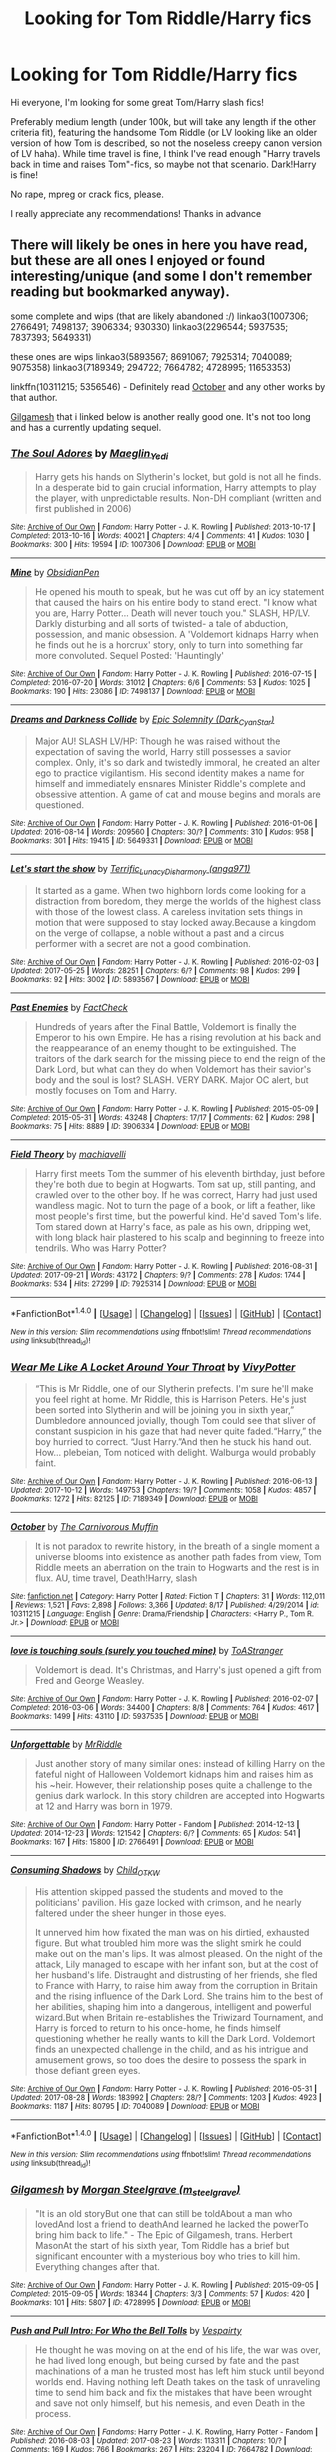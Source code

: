 #+TITLE: Looking for Tom Riddle/Harry fics

* Looking for Tom Riddle/Harry fics
:PROPERTIES:
:Author: CCKBLCKR
:Score: 22
:DateUnix: 1507995806.0
:DateShort: 2017-Oct-14
:FlairText: Request
:END:
Hi everyone, I'm looking for some great Tom/Harry slash fics!

Preferably medium length (under 100k, but will take any length if the other criteria fit), featuring the handsome Tom Riddle (or LV looking like an older version of how Tom is described, so not the noseless creepy canon version of LV haha). While time travel is fine, I think I've read enough "Harry travels back in time and raises Tom"-fics, so maybe not that scenario. Dark!Harry is fine!

No rape, mpreg or crack fics, please.

I really appreciate any recommendations! Thanks in advance


** There will likely be ones in here you have read, but these are all ones I enjoyed or found interesting/unique (and some I don't remember reading but bookmarked anyway).

some complete and wips (that are likely abandoned :/) linkao3(1007306; 2766491; 7498137; 3906334; 930330) linkao3(2296544; 5937535; 7837393; 5649331)

these ones are wips linkao3(5893567; 8691067; 7925314; 7040089; 9075358) linkao3(7189349; 294722; 7664782; 4728995; 11653353)

linkffn(10311215; 5356546) - Definitely read [[https://www.fanfiction.net/s/10311215/1/October][October]] and any other works by that author.

[[https://archiveofourown.org/works/4728995/chapters/10806773][Gilgamesh]] that i linked below is another really good one. It's not too long and has a currently updating sequel.
:PROPERTIES:
:Author: pempskins
:Score: 5
:DateUnix: 1508016300.0
:DateShort: 2017-Oct-15
:END:

*** [[http://archiveofourown.org/works/1007306][*/The Soul Adores/*]] by [[http://www.archiveofourown.org/users/Maeglin_Yedi/pseuds/Maeglin_Yedi][/Maeglin_Yedi/]]

#+begin_quote
  Harry gets his hands on Slytherin's locket, but gold is not all he finds. In a desperate bid to gain crucial information, Harry attempts to play the player, with unpredictable results. Non-DH compliant (written and first published in 2006)
#+end_quote

^{/Site/: [[http://www.archiveofourown.org/][Archive of Our Own]] *|* /Fandom/: Harry Potter - J. K. Rowling *|* /Published/: 2013-10-17 *|* /Completed/: 2013-10-16 *|* /Words/: 40021 *|* /Chapters/: 4/4 *|* /Comments/: 41 *|* /Kudos/: 1030 *|* /Bookmarks/: 300 *|* /Hits/: 19594 *|* /ID/: 1007306 *|* /Download/: [[http://archiveofourown.org/downloads/Ma/Maeglin_Yedi/1007306/The%20Soul%20Adores.epub?updated_at=1499962123][EPUB]] or [[http://archiveofourown.org/downloads/Ma/Maeglin_Yedi/1007306/The%20Soul%20Adores.mobi?updated_at=1499962123][MOBI]]}

--------------

[[http://archiveofourown.org/works/7498137][*/Mine/*]] by [[http://www.archiveofourown.org/users/ObsidianPen/pseuds/ObsidianPen][/ObsidianPen/]]

#+begin_quote
  He opened his mouth to speak, but he was cut off by an icy statement that caused the hairs on his entire body to stand erect. "I know what you are, Harry Potter... Death will never touch you." SLASH, HP/LV. Darkly disturbing and all sorts of twisted- a tale of abduction, possession, and manic obsession. A 'Voldemort kidnaps Harry when he finds out he is a horcrux' story, only to turn into something far more convoluted. Sequel Posted: 'Hauntingly'
#+end_quote

^{/Site/: [[http://www.archiveofourown.org/][Archive of Our Own]] *|* /Fandom/: Harry Potter - J. K. Rowling *|* /Published/: 2016-07-15 *|* /Completed/: 2016-07-20 *|* /Words/: 31012 *|* /Chapters/: 6/6 *|* /Comments/: 53 *|* /Kudos/: 1025 *|* /Bookmarks/: 190 *|* /Hits/: 23086 *|* /ID/: 7498137 *|* /Download/: [[http://archiveofourown.org/downloads/Ob/ObsidianPen/7498137/Mine.epub?updated_at=1496517250][EPUB]] or [[http://archiveofourown.org/downloads/Ob/ObsidianPen/7498137/Mine.mobi?updated_at=1496517250][MOBI]]}

--------------

[[http://archiveofourown.org/works/5649331][*/Dreams and Darkness Collide/*]] by [[http://www.archiveofourown.org/users/Dark_Cyan_Star/pseuds/Epic%20Solemnity][/Epic Solemnity (Dark_Cyan_Star)/]]

#+begin_quote
  Major AU! SLASH LV/HP: Though he was raised without the expectation of saving the world, Harry still possesses a savior complex. Only, it's so dark and twistedly immoral, he created an alter ego to practice vigilantism. His second identity makes a name for himself and immediately ensnares Minister Riddle's complete and obsessive attention. A game of cat and mouse begins and morals are questioned.
#+end_quote

^{/Site/: [[http://www.archiveofourown.org/][Archive of Our Own]] *|* /Fandom/: Harry Potter - J. K. Rowling *|* /Published/: 2016-01-06 *|* /Updated/: 2016-08-14 *|* /Words/: 209560 *|* /Chapters/: 30/? *|* /Comments/: 310 *|* /Kudos/: 958 *|* /Bookmarks/: 301 *|* /Hits/: 19415 *|* /ID/: 5649331 *|* /Download/: [[http://archiveofourown.org/downloads/Ep/Epic%20Solemnity/5649331/Dreams%20and%20Darkness%20Collide.epub?updated_at=1507094454][EPUB]] or [[http://archiveofourown.org/downloads/Ep/Epic%20Solemnity/5649331/Dreams%20and%20Darkness%20Collide.mobi?updated_at=1507094454][MOBI]]}

--------------

[[http://archiveofourown.org/works/5893567][*/Let's start the show/*]] by [[http://www.archiveofourown.org/users/Terrific_Lunacy/pseuds/Terrific_Lunacy/users/anga971/pseuds/Disharmony][/Terrific_LunacyDisharmony (anga971)/]]

#+begin_quote
  It started as a game. When two highborn lords come looking for a distraction from boredom, they merge the worlds of the highest class with those of the lowest class. A careless invitation sets things in motion that were supposed to stay locked away.Because a kingdom on the verge of collapse, a noble without a past and a circus performer with a secret are not a good combination.
#+end_quote

^{/Site/: [[http://www.archiveofourown.org/][Archive of Our Own]] *|* /Fandom/: Harry Potter - J. K. Rowling *|* /Published/: 2016-02-03 *|* /Updated/: 2017-05-25 *|* /Words/: 28251 *|* /Chapters/: 6/? *|* /Comments/: 98 *|* /Kudos/: 299 *|* /Bookmarks/: 92 *|* /Hits/: 3002 *|* /ID/: 5893567 *|* /Download/: [[http://archiveofourown.org/downloads/Te/Terrific_Lunacy/5893567/Lets%20start%20the%20show.epub?updated_at=1495745456][EPUB]] or [[http://archiveofourown.org/downloads/Te/Terrific_Lunacy/5893567/Lets%20start%20the%20show.mobi?updated_at=1495745456][MOBI]]}

--------------

[[http://archiveofourown.org/works/3906334][*/Past Enemies/*]] by [[http://www.archiveofourown.org/users/FactCheck/pseuds/FactCheck][/FactCheck/]]

#+begin_quote
  Hundreds of years after the Final Battle, Voldemort is finally the Emperor to his own Empire. He has a rising revolution at his back and the reappearance of an enemy thought to be extinguished. The traitors of the dark search for the missing piece to end the reign of the Dark Lord, but what can they do when Voldemort has their savior's body and the soul is lost? SLASH. VERY DARK. Major OC alert, but mostly focuses on Tom and Harry.
#+end_quote

^{/Site/: [[http://www.archiveofourown.org/][Archive of Our Own]] *|* /Fandom/: Harry Potter - J. K. Rowling *|* /Published/: 2015-05-09 *|* /Completed/: 2015-05-31 *|* /Words/: 43248 *|* /Chapters/: 17/17 *|* /Comments/: 62 *|* /Kudos/: 298 *|* /Bookmarks/: 75 *|* /Hits/: 8889 *|* /ID/: 3906334 *|* /Download/: [[http://archiveofourown.org/downloads/Fa/FactCheck/3906334/Past%20Enemies.epub?updated_at=1506974301][EPUB]] or [[http://archiveofourown.org/downloads/Fa/FactCheck/3906334/Past%20Enemies.mobi?updated_at=1506974301][MOBI]]}

--------------

[[http://archiveofourown.org/works/7925314][*/Field Theory/*]] by [[http://www.archiveofourown.org/users/machiavelli/pseuds/machiavelli][/machiavelli/]]

#+begin_quote
  Harry first meets Tom the summer of his eleventh birthday, just before they're both due to begin at Hogwarts.   Tom sat up, still panting, and crawled over to the other boy. If he was correct, Harry had just used wandless magic. Not to turn the page of a book, or lift a feather, like most people's first time, but the powerful kind. He'd saved Tom's life. Tom stared down at Harry's face, as pale as his own, dripping wet, with long black hair plastered to his scalp and beginning to freeze into tendrils. Who was Harry Potter?
#+end_quote

^{/Site/: [[http://www.archiveofourown.org/][Archive of Our Own]] *|* /Fandom/: Harry Potter - J. K. Rowling *|* /Published/: 2016-08-31 *|* /Updated/: 2017-09-21 *|* /Words/: 43172 *|* /Chapters/: 9/? *|* /Comments/: 278 *|* /Kudos/: 1744 *|* /Bookmarks/: 534 *|* /Hits/: 27299 *|* /ID/: 7925314 *|* /Download/: [[http://archiveofourown.org/downloads/ma/machiavelli/7925314/Field%20Theory.epub?updated_at=1506028328][EPUB]] or [[http://archiveofourown.org/downloads/ma/machiavelli/7925314/Field%20Theory.mobi?updated_at=1506028328][MOBI]]}

--------------

*FanfictionBot*^{1.4.0} *|* [[[https://github.com/tusing/reddit-ffn-bot/wiki/Usage][Usage]]] | [[[https://github.com/tusing/reddit-ffn-bot/wiki/Changelog][Changelog]]] | [[[https://github.com/tusing/reddit-ffn-bot/issues/][Issues]]] | [[[https://github.com/tusing/reddit-ffn-bot/][GitHub]]] | [[[https://www.reddit.com/message/compose?to=tusing][Contact]]]

^{/New in this version: Slim recommendations using/ ffnbot!slim! /Thread recommendations using/ linksub(thread_id)!}
:PROPERTIES:
:Author: FanfictionBot
:Score: 2
:DateUnix: 1508016806.0
:DateShort: 2017-Oct-15
:END:


*** [[http://archiveofourown.org/works/7189349][*/Wear Me Like A Locket Around Your Throat/*]] by [[http://www.archiveofourown.org/users/VivyPotter/pseuds/VivyPotter][/VivyPotter/]]

#+begin_quote
  “This is Mr Riddle, one of our Slytherin prefects. I'm sure he'll make you feel right at home. Mr Riddle, this is Harrison Peters. He's just been sorted into Slytherin and will be joining you in sixth year,” Dumbledore announced jovially, though Tom could see that sliver of constant suspicion in his gaze that had never quite faded.“Harry,” the boy hurried to correct. “Just Harry.”And then he stuck his hand out. How... plebeian, Tom noticed with delight. Walburga would probably faint.
#+end_quote

^{/Site/: [[http://www.archiveofourown.org/][Archive of Our Own]] *|* /Fandom/: Harry Potter - J. K. Rowling *|* /Published/: 2016-06-13 *|* /Updated/: 2017-10-12 *|* /Words/: 149753 *|* /Chapters/: 19/? *|* /Comments/: 1058 *|* /Kudos/: 4857 *|* /Bookmarks/: 1272 *|* /Hits/: 82125 *|* /ID/: 7189349 *|* /Download/: [[http://archiveofourown.org/downloads/Vi/VivyPotter/7189349/Wear%20Me%20Like%20A%20Locket%20Around.epub?updated_at=1507885595][EPUB]] or [[http://archiveofourown.org/downloads/Vi/VivyPotter/7189349/Wear%20Me%20Like%20A%20Locket%20Around.mobi?updated_at=1507885595][MOBI]]}

--------------

[[http://www.fanfiction.net/s/10311215/1/][*/October/*]] by [[https://www.fanfiction.net/u/1318815/The-Carnivorous-Muffin][/The Carnivorous Muffin/]]

#+begin_quote
  It is not paradox to rewrite history, in the breath of a single moment a universe blooms into existence as another path fades from view, Tom Riddle meets an aberration on the train to Hogwarts and the rest is in flux. AU, time travel, Death!Harry, slash
#+end_quote

^{/Site/: [[http://www.fanfiction.net/][fanfiction.net]] *|* /Category/: Harry Potter *|* /Rated/: Fiction T *|* /Chapters/: 31 *|* /Words/: 112,011 *|* /Reviews/: 1,521 *|* /Favs/: 2,898 *|* /Follows/: 3,366 *|* /Updated/: 8/17 *|* /Published/: 4/29/2014 *|* /id/: 10311215 *|* /Language/: English *|* /Genre/: Drama/Friendship *|* /Characters/: <Harry P., Tom R. Jr.> *|* /Download/: [[http://www.ff2ebook.com/old/ffn-bot/index.php?id=10311215&source=ff&filetype=epub][EPUB]] or [[http://www.ff2ebook.com/old/ffn-bot/index.php?id=10311215&source=ff&filetype=mobi][MOBI]]}

--------------

[[http://archiveofourown.org/works/5937535][*/love is touching souls (surely you touched mine)/*]] by [[http://www.archiveofourown.org/users/ToAStranger/pseuds/ToAStranger][/ToAStranger/]]

#+begin_quote
  Voldemort is dead. It's Christmas, and Harry's just opened a gift from Fred and George Weasley.
#+end_quote

^{/Site/: [[http://www.archiveofourown.org/][Archive of Our Own]] *|* /Fandom/: Harry Potter - J. K. Rowling *|* /Published/: 2016-02-07 *|* /Completed/: 2016-03-06 *|* /Words/: 34400 *|* /Chapters/: 8/8 *|* /Comments/: 764 *|* /Kudos/: 4617 *|* /Bookmarks/: 1499 *|* /Hits/: 43110 *|* /ID/: 5937535 *|* /Download/: [[http://archiveofourown.org/downloads/To/ToAStranger/5937535/love%20is%20touching%20souls%20surely.epub?updated_at=1507602633][EPUB]] or [[http://archiveofourown.org/downloads/To/ToAStranger/5937535/love%20is%20touching%20souls%20surely.mobi?updated_at=1507602633][MOBI]]}

--------------

[[http://archiveofourown.org/works/2766491][*/Unforgettable/*]] by [[http://www.archiveofourown.org/users/MrRiddle/pseuds/MrRiddle][/MrRiddle/]]

#+begin_quote
  Just another story of many similar ones: instead of killing Harry on the fateful night of Halloween Voldemort kidnaps him and raises him as his ~heir. However, their relationship poses quite a challenge to the genius dark warlock. In this story children are accepted into Hogwarts at 12 and Harry was born in 1979.
#+end_quote

^{/Site/: [[http://www.archiveofourown.org/][Archive of Our Own]] *|* /Fandom/: Harry Potter - Fandom *|* /Published/: 2014-12-13 *|* /Updated/: 2014-12-23 *|* /Words/: 121542 *|* /Chapters/: 6/? *|* /Comments/: 65 *|* /Kudos/: 541 *|* /Bookmarks/: 167 *|* /Hits/: 15800 *|* /ID/: 2766491 *|* /Download/: [[http://archiveofourown.org/downloads/Mr/MrRiddle/2766491/Unforgettable.epub?updated_at=1490631576][EPUB]] or [[http://archiveofourown.org/downloads/Mr/MrRiddle/2766491/Unforgettable.mobi?updated_at=1490631576][MOBI]]}

--------------

[[http://archiveofourown.org/works/7040089][*/Consuming Shadows/*]] by [[http://www.archiveofourown.org/users/Child_OTKW/pseuds/Child_OTKW][/Child_OTKW/]]

#+begin_quote
  His attention skipped passed the students and moved to the politicians' pavilion. His gaze locked with crimson, and he nearly faltered under the sheer hunger in those eyes.

  It unnerved him how fixated the man was on his dirtied, exhausted figure. But what troubled him more was the slight smirk he could make out on the man's lips. It was almost pleased. On the night of the attack, Lily managed to escape with her infant son, but at the cost of her husband's life. Distraught and distrusting of her friends, she fled to France with Harry, to raise him away from the corruption in Britain and the rising influence of the Dark Lord. She trains him to the best of her abilities, shaping him into a dangerous, intelligent and powerful wizard.But when Britain re-establishes the Triwizard Tournament, and Harry is forced to return to his once-home, he finds himself questioning whether he really wants to kill the Dark Lord. Voldemort finds an unexpected challenge in the child, and as his intrigue and amusement grows, so too does the desire to possess the spark in those defiant green eyes.
#+end_quote

^{/Site/: [[http://www.archiveofourown.org/][Archive of Our Own]] *|* /Fandom/: Harry Potter - J. K. Rowling *|* /Published/: 2016-05-31 *|* /Updated/: 2017-08-28 *|* /Words/: 183992 *|* /Chapters/: 28/? *|* /Comments/: 1203 *|* /Kudos/: 4923 *|* /Bookmarks/: 1187 *|* /Hits/: 80795 *|* /ID/: 7040089 *|* /Download/: [[http://archiveofourown.org/downloads/Ch/Child_OTKW/7040089/Consuming%20Shadows.epub?updated_at=1503935467][EPUB]] or [[http://archiveofourown.org/downloads/Ch/Child_OTKW/7040089/Consuming%20Shadows.mobi?updated_at=1503935467][MOBI]]}

--------------

*FanfictionBot*^{1.4.0} *|* [[[https://github.com/tusing/reddit-ffn-bot/wiki/Usage][Usage]]] | [[[https://github.com/tusing/reddit-ffn-bot/wiki/Changelog][Changelog]]] | [[[https://github.com/tusing/reddit-ffn-bot/issues/][Issues]]] | [[[https://github.com/tusing/reddit-ffn-bot/][GitHub]]] | [[[https://www.reddit.com/message/compose?to=tusing][Contact]]]

^{/New in this version: Slim recommendations using/ ffnbot!slim! /Thread recommendations using/ linksub(thread_id)!}
:PROPERTIES:
:Author: FanfictionBot
:Score: 2
:DateUnix: 1508016808.0
:DateShort: 2017-Oct-15
:END:


*** [[http://archiveofourown.org/works/4728995][*/Gilgamesh/*]] by [[http://www.archiveofourown.org/users/m_steelgrave/pseuds/Morgan%20Steelgrave][/Morgan Steelgrave (m_steelgrave)/]]

#+begin_quote
  "It is an old storyBut one that can still be toldAbout a man who lovedAnd lost a friend to deathAnd learned he lacked the powerTo bring him back to life." - The Epic of Gilgamesh, trans. Herbert MasonAt the start of his sixth year, Tom Riddle has a brief but significant encounter with a mysterious boy who tries to kill him. Everything changes after that.
#+end_quote

^{/Site/: [[http://www.archiveofourown.org/][Archive of Our Own]] *|* /Fandom/: Harry Potter - J. K. Rowling *|* /Published/: 2015-09-05 *|* /Completed/: 2015-09-05 *|* /Words/: 18344 *|* /Chapters/: 3/3 *|* /Comments/: 57 *|* /Kudos/: 420 *|* /Bookmarks/: 101 *|* /Hits/: 5807 *|* /ID/: 4728995 *|* /Download/: [[http://archiveofourown.org/downloads/Mo/Morgan%20Steelgrave/4728995/Gilgamesh.epub?updated_at=1500432780][EPUB]] or [[http://archiveofourown.org/downloads/Mo/Morgan%20Steelgrave/4728995/Gilgamesh.mobi?updated_at=1500432780][MOBI]]}

--------------

[[http://archiveofourown.org/works/7664782][*/Push and Pull Intro: For Who the Bell Tolls/*]] by [[http://www.archiveofourown.org/users/Vespairty/pseuds/Vespairty][/Vespairty/]]

#+begin_quote
  He thought he was moving on at the end of his life, the war was over, he had lived long enough, but being cursed by fate and the past machinations of a man he trusted most has left him stuck until beyond worlds end. Having nothing left Death takes on the task of unraveling time to send him back and fix the mistakes that have been wrought and save not only himself, but his nemesis, and even Death in the process.
#+end_quote

^{/Site/: [[http://www.archiveofourown.org/][Archive of Our Own]] *|* /Fandoms/: Harry Potter - J. K. Rowling, Harry Potter - Fandom *|* /Published/: 2016-08-03 *|* /Updated/: 2017-08-23 *|* /Words/: 113311 *|* /Chapters/: 10/? *|* /Comments/: 169 *|* /Kudos/: 766 *|* /Bookmarks/: 267 *|* /Hits/: 23204 *|* /ID/: 7664782 *|* /Download/: [[http://archiveofourown.org/downloads/Ve/Vespairty/7664782/Push%20and%20Pull.epub?updated_at=1505691299][EPUB]] or [[http://archiveofourown.org/downloads/Ve/Vespairty/7664782/Push%20and%20Pull.mobi?updated_at=1505691299][MOBI]]}

--------------

[[http://archiveofourown.org/works/11653353][*/That which we make for ourselves/*]] by [[http://www.archiveofourown.org/users/Magentasouth/pseuds/Magentasouth][/Magentasouth/]]

#+begin_quote
  Harry accepts his fate and follows Voldemort into the Forbidden Forest to be killed.
#+end_quote

^{/Site/: [[http://www.archiveofourown.org/][Archive of Our Own]] *|* /Fandom/: Harry Potter - J. K. Rowling *|* /Published/: 2017-07-30 *|* /Updated/: 2017-07-30 *|* /Words/: 198385 *|* /Chapters/: 27/? *|* /Comments/: 21 *|* /Kudos/: 95 *|* /Bookmarks/: 35 *|* /Hits/: 3571 *|* /ID/: 11653353 *|* /Download/: [[http://archiveofourown.org/downloads/Ma/Magentasouth/11653353/That%20which%20we%20make%20for%20ourselves.epub?updated_at=1501411305][EPUB]] or [[http://archiveofourown.org/downloads/Ma/Magentasouth/11653353/That%20which%20we%20make%20for%20ourselves.mobi?updated_at=1501411305][MOBI]]}

--------------

[[http://archiveofourown.org/works/294722][*/The Train to Nowhere/*]] by [[http://www.archiveofourown.org/users/MayMarlow/pseuds/MayMarlow][/MayMarlow/]]

#+begin_quote
  In a world where Voldemort's victory brought forth the golden age of pureblood supremacy, young Harry - an average Durmstrang student - grows surrounded by the same propaganda that has become the gospel truth of the Wizarding World. Injustice is a norm and racism is not only accepted, but actively encouraged. Embracing the status quo becomes harder when Harry finds himself in a train station where the living should not dwell, and a dangerous friend who goes by the name "Tom".
#+end_quote

^{/Site/: [[http://www.archiveofourown.org/][Archive of Our Own]] *|* /Fandom/: Harry Potter - J. K. Rowling *|* /Published/: 2011-12-16 *|* /Updated/: 2017-09-21 *|* /Words/: 292175 *|* /Chapters/: 42/? *|* /Comments/: 1486 *|* /Kudos/: 3874 *|* /Bookmarks/: 1202 *|* /ID/: 294722 *|* /Download/: [[http://archiveofourown.org/downloads/Ma/MayMarlow/294722/The%20Train%20to%20Nowhere.epub?updated_at=1506023960][EPUB]] or [[http://archiveofourown.org/downloads/Ma/MayMarlow/294722/The%20Train%20to%20Nowhere.mobi?updated_at=1506023960][MOBI]]}

--------------

[[http://archiveofourown.org/works/7837393][*/I Have Seen Your Heart/*]] by [[http://www.archiveofourown.org/users/Arliene/pseuds/Arliene][/Arliene/]]

#+begin_quote
  The arrival of his nemesis is the least of Harry Potter's problems. Now that the war is over, he finds himself drifting away from all that held him together in the past, trying to find a new purpose in his life. Being framed for murder forces Harry to be on the run and this time the only company he takes with him is Tom Riddle. The young Dark Lord faces a future he did not expect, meets an oddity who killed everything he strived to be. And yet he finds himself obsessed with his murderer, a determined man searching for answers and reaching for the sky once more. Harry Potter's purpose and Tom Riddle's destiny, seemingly entwined. They say change is overrated. But choice is everything.
#+end_quote

^{/Site/: [[http://www.archiveofourown.org/][Archive of Our Own]] *|* /Fandom/: Harry Potter - J. K. Rowling *|* /Published/: 2016-08-22 *|* /Completed/: 2016-08-22 *|* /Words/: 41860 *|* /Chapters/: 8/8 *|* /Comments/: 60 *|* /Kudos/: 487 *|* /Bookmarks/: 140 *|* /Hits/: 8702 *|* /ID/: 7837393 *|* /Download/: [[http://archiveofourown.org/downloads/Ar/Arliene/7837393/I%20Have%20Seen%20Your%20Heart.epub?updated_at=1471953937][EPUB]] or [[http://archiveofourown.org/downloads/Ar/Arliene/7837393/I%20Have%20Seen%20Your%20Heart.mobi?updated_at=1471953937][MOBI]]}

--------------

[[http://archiveofourown.org/works/930330][*/Butterfly Heart/*]] by [[http://www.archiveofourown.org/users/The_Fictionist/pseuds/The_Fictionist/users/Panna_Mi/pseuds/Panna_Mi/users/Sthefy/pseuds/Sthefy][/The_FictionistPanna_MiSthefy/]]

#+begin_quote
  AU - Silence of the Lambs/Hannibal inspired. After recent events in his life, Hermione refers Harry to the renowned psychiatrist, Doctor. T. Riddle. He is unlike anything Harry ever expected or imagined, and soon proves to be a great help against the very shadows and name that haunts his waking hours. If only it remained that simple.
#+end_quote

^{/Site/: [[http://www.archiveofourown.org/][Archive of Our Own]] *|* /Fandoms/: Harry Potter - J. K. Rowling, Hannibal <TV> *|* /Published/: 2013-08-17 *|* /Completed/: 2017-01-01 *|* /Words/: 103747 *|* /Chapters/: 40/40 *|* /Comments/: 209 *|* /Kudos/: 983 *|* /Bookmarks/: 302 *|* /Hits/: 22023 *|* /ID/: 930330 *|* /Download/: [[http://archiveofourown.org/downloads/Th/The_Fictionist/930330/Butterfly%20Heart.epub?updated_at=1507094454][EPUB]] or [[http://archiveofourown.org/downloads/Th/The_Fictionist/930330/Butterfly%20Heart.mobi?updated_at=1507094454][MOBI]]}

--------------

*FanfictionBot*^{1.4.0} *|* [[[https://github.com/tusing/reddit-ffn-bot/wiki/Usage][Usage]]] | [[[https://github.com/tusing/reddit-ffn-bot/wiki/Changelog][Changelog]]] | [[[https://github.com/tusing/reddit-ffn-bot/issues/][Issues]]] | [[[https://github.com/tusing/reddit-ffn-bot/][GitHub]]] | [[[https://www.reddit.com/message/compose?to=tusing][Contact]]]

^{/New in this version: Slim recommendations using/ ffnbot!slim! /Thread recommendations using/ linksub(thread_id)!}
:PROPERTIES:
:Author: FanfictionBot
:Score: 2
:DateUnix: 1508016810.0
:DateShort: 2017-Oct-15
:END:


*** [[http://www.fanfiction.net/s/5356546/1/][*/Their Verdict of Vagaries/*]] by [[https://www.fanfiction.net/u/2070109/Angstier][/Angstier/]]

#+begin_quote
  • "All who fall under your gaze become accused of a silent crime... and I am yet to understand why." -Riddle. Gray!Harry lost in love and misery. Redemption, betrayal, Death Eaters, Dumbledore & the story of Grindelwald. Voldemort's rise to power. HP/TMR
#+end_quote

^{/Site/: [[http://www.fanfiction.net/][fanfiction.net]] *|* /Category/: Harry Potter *|* /Rated/: Fiction T *|* /Chapters/: 81 *|* /Words/: 635,223 *|* /Reviews/: 2,290 *|* /Favs/: 2,366 *|* /Follows/: 1,814 *|* /Updated/: 10/31/2013 *|* /Published/: 9/6/2009 *|* /Status/: Complete *|* /id/: 5356546 *|* /Language/: English *|* /Genre/: Romance/Angst *|* /Characters/: Harry P., Tom R. Jr. *|* /Download/: [[http://www.ff2ebook.com/old/ffn-bot/index.php?id=5356546&source=ff&filetype=epub][EPUB]] or [[http://www.ff2ebook.com/old/ffn-bot/index.php?id=5356546&source=ff&filetype=mobi][MOBI]]}

--------------

[[http://archiveofourown.org/works/2296544][*/Lithium/*]] by [[http://www.archiveofourown.org/users/grayclouds/pseuds/grayclouds/users/KociKich/pseuds/KociKich][/graycloudsKociKich/]]

#+begin_quote
  The smallest change in details can lead to vastly different outcomes. When Harry finds Tom Riddle's diary in his second year, he befriends the entity that resides within. This simple act results in a ripple effect that tears the story as we know it apart, causing a descent into the madness that is the human psyche. Polish translation
#+end_quote

^{/Site/: [[http://www.archiveofourown.org/][Archive of Our Own]] *|* /Fandom/: Harry Potter - J. K. Rowling *|* /Published/: 2014-09-13 *|* /Updated/: 2017-09-20 *|* /Words/: 196105 *|* /Chapters/: 33/? *|* /Comments/: 994 *|* /Kudos/: 3338 *|* /Bookmarks/: 927 *|* /Hits/: 79031 *|* /ID/: 2296544 *|* /Download/: [[http://archiveofourown.org/downloads/gr/grayclouds/2296544/Lithium.epub?updated_at=1507997481][EPUB]] or [[http://archiveofourown.org/downloads/gr/grayclouds/2296544/Lithium.mobi?updated_at=1507997481][MOBI]]}

--------------

[[http://archiveofourown.org/works/9075358][*/What We May Be/*]] by [[http://www.archiveofourown.org/users/das_omen/pseuds/darklordtomarry][/darklordtomarry (das_omen)/]]

#+begin_quote
  The pureblood nobility are known as the Sacred 27 and they have ruled magical Britain without a monarch for centuries.Lord Thomas Slytherin has appeared out of nowhere with a strong claim to the throne; he has aroused the interest of the nation, and of Harry Potter; A seventh year Slytherin who occasionally works as an information broker. Like everyone else Harry wants to know more about Lord Slytherin, but will he like what he discovers?
#+end_quote

^{/Site/: [[http://www.archiveofourown.org/][Archive of Our Own]] *|* /Fandom/: Harry Potter - J. K. Rowling *|* /Published/: 2016-12-27 *|* /Completed/: 2016-12-27 *|* /Words/: 20206 *|* /Chapters/: 5/5 *|* /Comments/: 41 *|* /Kudos/: 524 *|* /Bookmarks/: 100 *|* /Hits/: 7269 *|* /ID/: 9075358 *|* /Download/: [[http://archiveofourown.org/downloads/da/darklordtomarry/9075358/What%20We%20May%20Be.epub?updated_at=1489313859][EPUB]] or [[http://archiveofourown.org/downloads/da/darklordtomarry/9075358/What%20We%20May%20Be.mobi?updated_at=1489313859][MOBI]]}

--------------

[[http://archiveofourown.org/works/8691067][*/in blood our eulogies shall be drawn/*]] by [[http://www.archiveofourown.org/users/shilu_ette/pseuds/shilu_ette][/shilu_ette/]]

#+begin_quote
  The war is over but Harry does not know how to move on. Harry deals with Tom Riddle inside his head. His godson is dead. Malfoy gets bitten by a werewolf and awaits his death sentence. Ron and Hermione are concerned with Harry's apathy to live. And Death is constantly amused by it all, offering Harry a choice to rewrite parts of his life. He returns back to the past as a war veteran and is determined to prevent a pointless war. But nothing is what it seems. Older, Harry is confronted with the follies of his mentors, the motivations of the Dark Lord, and eventually travels back in time far more than he had bargained for. A story about Death, the Hallows and the War.Warnings: Dub-con, mind manipulation, and heavy inferences on depression/PTSD throughout the series. Also, partial time traveling and mentions of WW2
#+end_quote

^{/Site/: [[http://www.archiveofourown.org/][Archive of Our Own]] *|* /Fandom/: Harry Potter - J. K. Rowling *|* /Published/: 2016-11-29 *|* /Updated/: 2017-07-16 *|* /Words/: 155593 *|* /Chapters/: 24/? *|* /Comments/: 166 *|* /Kudos/: 404 *|* /Bookmarks/: 118 *|* /Hits/: 13882 *|* /ID/: 8691067 *|* /Download/: [[http://archiveofourown.org/downloads/sh/shilu_ette/8691067/in%20blood%20our%20eulogies%20shall.epub?updated_at=1500518208][EPUB]] or [[http://archiveofourown.org/downloads/sh/shilu_ette/8691067/in%20blood%20our%20eulogies%20shall.mobi?updated_at=1500518208][MOBI]]}

--------------

*FanfictionBot*^{1.4.0} *|* [[[https://github.com/tusing/reddit-ffn-bot/wiki/Usage][Usage]]] | [[[https://github.com/tusing/reddit-ffn-bot/wiki/Changelog][Changelog]]] | [[[https://github.com/tusing/reddit-ffn-bot/issues/][Issues]]] | [[[https://github.com/tusing/reddit-ffn-bot/][GitHub]]] | [[[https://www.reddit.com/message/compose?to=tusing][Contact]]]

^{/New in this version: Slim recommendations using/ ffnbot!slim! /Thread recommendations using/ linksub(thread_id)!}
:PROPERTIES:
:Author: FanfictionBot
:Score: 2
:DateUnix: 1508016812.0
:DateShort: 2017-Oct-15
:END:


*** Thank you so much for the recs, I haven't read most of them, so I'm going to have a field day checking those out!
:PROPERTIES:
:Author: CCKBLCKR
:Score: 2
:DateUnix: 1508059738.0
:DateShort: 2017-Oct-15
:END:


*** [deleted]
:PROPERTIES:
:Score: 1
:DateUnix: 1508016358.0
:DateShort: 2017-Oct-15
:END:

**** ffnbot!refresh
:PROPERTIES:
:Author: pempskins
:Score: 1
:DateUnix: 1508016778.0
:DateShort: 2017-Oct-15
:END:


*** [deleted]
:PROPERTIES:
:Score: 1
:DateUnix: 1508016362.0
:DateShort: 2017-Oct-15
:END:

**** ffnbot!refresh)
:PROPERTIES:
:Author: pempskins
:Score: 1
:DateUnix: 1508016794.0
:DateShort: 2017-Oct-15
:END:


** edit: redid the linking down below, since there were too many.

Some of these are non-magical AUs. Some fics are way longer than 100k, but fit your requirements, so I'll link them. There are some one shots, but they otherwise fit the reqs. The list is organized by writers who've written multiple relevant fics, and then other/misc. After finishing it, I realised that it probably has too many links, so you've been forewarned. It's a bit of a whammy.

--------------

Epic Solemnity writes a lot of long LV/HP, like Death of Today, Dreams and Darkness Colide, and New Way to Bleed linkffn([[https://www.fanfiction.net/s/5402147/1/Death-of-Today]]; [[https://www.fanfiction.net/s/6996054/1/Dreams-and-Darkness-Collide]]; [[https://www.fanfiction.net/s/9098202/1/New-Way-to-Bleed]]).

--------------

cheryl bites writes nice LV/HP as well. Okay, their fics are rather dark, so probably not nice. Some are pretty short (around 2k or 10k), some are longer, all are under 100k. Their fics are pretty good, though kind of odd, I guess. How I Learned To Stop Worrying and Love Lord V is /kinda/ cracky, but it's not exactly a crackfic, it's just....well, it's something. Death In Love, Ghost In The Cell, and The Gardener Repents are oneshots. linkffn([[https://www.fanfiction.net/s/3542099/1/How-I-Learned-To-Stop-Worrying-And-Love-Lord-V]]; [[https://www.fanfiction.net/s/3439784/1/Voldie-s-Book-Club]]; [[https://www.fanfiction.net/s/3234179/1/Twisted]]; [[https://www.fanfiction.net/s/3238349/1/Death-In-Love]]; [[https://www.fanfiction.net/s/3252862/1/Ghost-In-The-Cell]]; [[https://www.fanfiction.net/s/3295094/1/The-Gardener-Repents]]).

--------------

RenderedReversed writes a lot of Tom/Harry oneshots, as well as some longer fics. Some are really /very/ fluffy, some...well, aren't. 'skip right to the end' is part of a [[https://archiveofourown.org/series/580627][series of fluffy fantasy one-shots]], which is actually 59k words overall. There are a lot more than what I've linked (they've written 55 things for Harry Potter, after all), but I think linking that many would be excessive. linkao3([[https://archiveofourown.org/works/1155472]]; [[https://archiveofourown.org/works/1364638]]; 8482429; 11243451; [[https://archiveofourown.org/works/1810903]]; [[https://archiveofourown.org/works/804100]]; [[https://archiveofourown.org/works/736283]]; [[https://archiveofourown.org/works/12061524]]).

--------------

MayMarlow has mostly fics for Tom/Harry or LV/HP. If Them's the Rules is the Harry-goes-back-to-raise-Tom thing, so I won't link that, but I will link the others. The Pyrrhic Victories features, predictably, a Pyrrhic victory. linkao3([[https://archiveofourown.org/works/294722]]; [[https://archiveofourown.org/works/7769080]]; [[https://archiveofourown.org/works/549220]]).

--------------

Lithium is a pretty recent fic, and grayclouds also has a few others: linkao3([[https://archiveofourown.org/works/2296544]]; [[https://archiveofourown.org/works/11291187]]; [[https://archiveofourown.org/works/6760735]]).

--------------

The Fictionist has quite a few, e.g. linkffn([[https://www.fanfiction.net/s/9172646/1/Butterfly-Heart]]; [[https://www.fanfiction.net/s/7932144/1/Solace-in-Shadows]]; [[https://www.fanfiction.net/s/9670732/1/Love-s-Loathing]]).

--------------

By Amelinda: linkao3([[https://archiveofourown.org/works/11929344]]; [[https://archiveofourown.org/works/12064272]]; [[https://archiveofourown.org/works/11078301]]). Unfortunately rather short, but nonetheless.

--------------

By Batsutousai: Stand Against the Moon, Xerosis, Abandon, etc. Lots more stuff on their account, too. linkao3([[https://archiveofourown.org/works/2378855]]; [[https://archiveofourown.org/works/209494]]; [[https://archiveofourown.org/works/380762]]; [[https://archiveofourown.org/works/209535]]; [[https://archiveofourown.org/works/380847]]).

--------------

There's October, which is Tom/Harry, although it is mostly unfulfilled. linkffn([[https://www.fanfiction.net/s/10311215]]). A story that /isn't quite/ a slash fic (so I won't link it with the bot), but is a nice and tragic friendship fic, is [[https://www.fanfiction.net/s/11261838/][The Unwinding Golden Thread.]]

/in death we seek devotion/ is ...more LV/HP, I guess, and is rather unfortunate. linkao3([[https://archiveofourown.org/works/7911124]])

Reparablis, linkffn([[https://www.fanfiction.net/s/5846548/1/Reparabilis]]).

Athey's already been mentioned, so I won't do the whole linking shebang, but here's a second rec for it nonetheless.

A Soulless Solace, linkffn([[https://www.fanfiction.net/s/5813358/1/A-Soulless-Solace]])

The Root of All Evil is Love, linkao3([[https://archiveofourown.org/works/3259649]])

Twist of Fate, linkffn([[https://www.fanfiction.net/s/5925524/]])

Wand Cores, linkffn([[https://www.fanfiction.net/s/6147206]])
:PROPERTIES:
:Author: vaiire
:Score: 4
:DateUnix: 1508017643.0
:DateShort: 2017-Oct-15
:END:

*** ffnbot!refresh
:PROPERTIES:
:Author: vaiire
:Score: 1
:DateUnix: 1508035723.0
:DateShort: 2017-Oct-15
:END:


*** You requested too many fics.

We allow a maximum of 30 stories
:PROPERTIES:
:Author: FanfictionBot
:Score: 1
:DateUnix: 1508035735.0
:DateShort: 2017-Oct-15
:END:

**** linkffn([[https://www.fanfiction.net/s/5402147/1/Death-of-Today]]; [[https://www.fanfiction.net/s/6996054/1/Dreams-and-Darkness-Collide]]; [[https://www.fanfiction.net/s/9098202/1/New-Way-to-Bleed]]). linkffn([[https://www.fanfiction.net/s/3542099/1/How-I-Learned-To-Stop-Worrying-And-Love-Lord-V]]; [[https://www.fanfiction.net/s/3439784/1/Voldie-s-Book-Club]]; [[https://www.fanfiction.net/s/3234179/1/Twisted]]; [[https://www.fanfiction.net/s/3238349/1/Death-In-Love]]; [[https://www.fanfiction.net/s/3252862/1/Ghost-In-The-Cell]]; [[https://www.fanfiction.net/s/3295094/1/The-Gardener-Repents]]).
:PROPERTIES:
:Author: vaiire
:Score: 1
:DateUnix: 1508035817.0
:DateShort: 2017-Oct-15
:END:

***** [[http://www.fanfiction.net/s/3234179/1/][*/Twisted/*]] by [[https://www.fanfiction.net/u/1122706/cheryl-bites][/cheryl bites/]]

#+begin_quote
  Harry attempts suicide by jumping off the Astronomy Tower, and accidentally impales Voldemort by landing on top of him. Despite the summary, this is not crack. Violence, attempted suicide, self mutilation, swearing. HPLV.
#+end_quote

^{/Site/: [[http://www.fanfiction.net/][fanfiction.net]] *|* /Category/: Harry Potter *|* /Rated/: Fiction T *|* /Words/: 10,759 *|* /Reviews/: 96 *|* /Favs/: 349 *|* /Follows/: 85 *|* /Published/: 11/7/2006 *|* /Status/: Complete *|* /id/: 3234179 *|* /Language/: English *|* /Genre/: Drama *|* /Characters/: Harry P., Voldemort *|* /Download/: [[http://www.ff2ebook.com/old/ffn-bot/index.php?id=3234179&source=ff&filetype=epub][EPUB]] or [[http://www.ff2ebook.com/old/ffn-bot/index.php?id=3234179&source=ff&filetype=mobi][MOBI]]}

--------------

[[http://www.fanfiction.net/s/3252862/1/][*/Ghost In The Cell/*]] by [[https://www.fanfiction.net/u/1122706/cheryl-bites][/cheryl bites/]]

#+begin_quote
  As punishment for his misdeeds, Voldemort is buried alive in a steel coffin a mile beneath the ocean. HPLV.
#+end_quote

^{/Site/: [[http://www.fanfiction.net/][fanfiction.net]] *|* /Category/: Harry Potter *|* /Rated/: Fiction K *|* /Words/: 2,702 *|* /Reviews/: 38 *|* /Favs/: 223 *|* /Follows/: 50 *|* /Published/: 11/19/2006 *|* /Status/: Complete *|* /id/: 3252862 *|* /Language/: English *|* /Genre/: Horror/Romance *|* /Characters/: Voldemort, Harry P. *|* /Download/: [[http://www.ff2ebook.com/old/ffn-bot/index.php?id=3252862&source=ff&filetype=epub][EPUB]] or [[http://www.ff2ebook.com/old/ffn-bot/index.php?id=3252862&source=ff&filetype=mobi][MOBI]]}

--------------

[[http://www.fanfiction.net/s/3238349/1/][*/Death In Love/*]] by [[https://www.fanfiction.net/u/1122706/cheryl-bites][/cheryl bites/]]

#+begin_quote
  “Death” falls in love with Harry, and sends him cobwebs, thorns and snakes to win his affection. HPLV. Mild injury, sexual content, slash and PPP: Pretentious Purple Prose.
#+end_quote

^{/Site/: [[http://www.fanfiction.net/][fanfiction.net]] *|* /Category/: Harry Potter *|* /Rated/: Fiction M *|* /Words/: 2,978 *|* /Reviews/: 138 *|* /Favs/: 1,200 *|* /Follows/: 196 *|* /Published/: 11/10/2006 *|* /Status/: Complete *|* /id/: 3238349 *|* /Language/: English *|* /Genre/: Romance/Drama *|* /Characters/: Harry P., Voldemort *|* /Download/: [[http://www.ff2ebook.com/old/ffn-bot/index.php?id=3238349&source=ff&filetype=epub][EPUB]] or [[http://www.ff2ebook.com/old/ffn-bot/index.php?id=3238349&source=ff&filetype=mobi][MOBI]]}

--------------

[[http://www.fanfiction.net/s/6996054/1/][*/Dreams and Darkness Collide/*]] by [[https://www.fanfiction.net/u/2093991/Epic-Solemnity][/Epic Solemnity/]]

#+begin_quote
  AUSLASH! Though he was raised without the expectation of saving the world, Harry still possesses a savior complex. Only, it's so dark and twistedly immoral, he created an alter ego to practice vigilantism. His second identity makes a name for himself and immediately ensnares Minister Riddle's complete and obsessive attention. A game of cat and mouse begins and morals are questioned
#+end_quote

^{/Site/: [[http://www.fanfiction.net/][fanfiction.net]] *|* /Category/: Harry Potter *|* /Rated/: Fiction M *|* /Chapters/: 30 *|* /Words/: 215,747 *|* /Reviews/: 2,395 *|* /Favs/: 3,103 *|* /Follows/: 3,546 *|* /Updated/: 8/14/2016 *|* /Published/: 5/16/2011 *|* /id/: 6996054 *|* /Language/: English *|* /Genre/: Crime/Horror *|* /Characters/: <Harry P., Voldemort> Kingsley S. *|* /Download/: [[http://www.ff2ebook.com/old/ffn-bot/index.php?id=6996054&source=ff&filetype=epub][EPUB]] or [[http://www.ff2ebook.com/old/ffn-bot/index.php?id=6996054&source=ff&filetype=mobi][MOBI]]}

--------------

[[http://www.fanfiction.net/s/5402147/1/][*/Death of Today/*]] by [[https://www.fanfiction.net/u/2093991/Epic-Solemnity][/Epic Solemnity/]]

#+begin_quote
  COMPLETE LV/HP: Raised in a Muggle orphanage, Harry arrives at Hogwarts a bitter boy. Unusually intelligent, he's recruited by the Unspeakables and the Death Eaters at a young age. As he grows older, he constantly has to struggle to keep his footing around a manipulative and bored Dark Lord, who fancies mind games and intellectual entertainment.
#+end_quote

^{/Site/: [[http://www.fanfiction.net/][fanfiction.net]] *|* /Category/: Harry Potter *|* /Rated/: Fiction M *|* /Chapters/: 71 *|* /Words/: 500,882 *|* /Reviews/: 8,181 *|* /Favs/: 7,861 *|* /Follows/: 3,975 *|* /Updated/: 6/6/2011 *|* /Published/: 9/26/2009 *|* /Status/: Complete *|* /id/: 5402147 *|* /Language/: English *|* /Genre/: Suspense/Adventure *|* /Characters/: <Voldemort, Harry P.> Lily Evans P., Lucius M. *|* /Download/: [[http://www.ff2ebook.com/old/ffn-bot/index.php?id=5402147&source=ff&filetype=epub][EPUB]] or [[http://www.ff2ebook.com/old/ffn-bot/index.php?id=5402147&source=ff&filetype=mobi][MOBI]]}

--------------

[[http://www.fanfiction.net/s/3439784/1/][*/Voldie's Book Club/*]] by [[https://www.fanfiction.net/u/1122706/cheryl-bites][/cheryl bites/]]

#+begin_quote
  Voldemort is imprisoned and tortured. Harry visits him and gets off with him. Torture, swearing, sexual references. HPGW, RWDM, HPLV.
#+end_quote

^{/Site/: [[http://www.fanfiction.net/][fanfiction.net]] *|* /Category/: Harry Potter *|* /Rated/: Fiction M *|* /Chapters/: 9 *|* /Words/: 49,406 *|* /Reviews/: 151 *|* /Favs/: 239 *|* /Follows/: 79 *|* /Updated/: 5/1/2007 *|* /Published/: 3/14/2007 *|* /Status/: Complete *|* /id/: 3439784 *|* /Language/: English *|* /Genre/: Drama/Suspense *|* /Characters/: Harry P., Voldemort *|* /Download/: [[http://www.ff2ebook.com/old/ffn-bot/index.php?id=3439784&source=ff&filetype=epub][EPUB]] or [[http://www.ff2ebook.com/old/ffn-bot/index.php?id=3439784&source=ff&filetype=mobi][MOBI]]}

--------------

[[http://www.fanfiction.net/s/9098202/1/][*/New Way to Bleed/*]] by [[https://www.fanfiction.net/u/2093991/Epic-Solemnity][/Epic Solemnity/]]

#+begin_quote
  LV/HP Kiddnapped as a baby, Harry Potter is raised oblivious under Dagnar Lystad's powerful regime in Norway. After a family tragedy, Harry is forced into the world of politics at a young age. Surrounded by constant deceit and betrayal, and the struggle to prove his worth, he finds an unlikely pillar in the Dark Lord of Britain.
#+end_quote

^{/Site/: [[http://www.fanfiction.net/][fanfiction.net]] *|* /Category/: Harry Potter *|* /Rated/: Fiction M *|* /Chapters/: 3 *|* /Words/: 20,037 *|* /Reviews/: 155 *|* /Favs/: 595 *|* /Follows/: 770 *|* /Updated/: 3/17/2013 *|* /Published/: 3/13/2013 *|* /id/: 9098202 *|* /Language/: English *|* /Genre/: Drama/Suspense *|* /Characters/: <Voldemort, Harry P.> OC *|* /Download/: [[http://www.ff2ebook.com/old/ffn-bot/index.php?id=9098202&source=ff&filetype=epub][EPUB]] or [[http://www.ff2ebook.com/old/ffn-bot/index.php?id=9098202&source=ff&filetype=mobi][MOBI]]}

--------------

*FanfictionBot*^{1.4.0} *|* [[[https://github.com/tusing/reddit-ffn-bot/wiki/Usage][Usage]]] | [[[https://github.com/tusing/reddit-ffn-bot/wiki/Changelog][Changelog]]] | [[[https://github.com/tusing/reddit-ffn-bot/issues/][Issues]]] | [[[https://github.com/tusing/reddit-ffn-bot/][GitHub]]] | [[[https://www.reddit.com/message/compose?to=tusing][Contact]]]

^{/New in this version: Slim recommendations using/ ffnbot!slim! /Thread recommendations using/ linksub(thread_id)!}
:PROPERTIES:
:Author: FanfictionBot
:Score: 1
:DateUnix: 1508035822.0
:DateShort: 2017-Oct-15
:END:


***** [[http://www.fanfiction.net/s/3542099/1/][*/How I Learned To Stop Worrying And Love Lord V/*]] by [[https://www.fanfiction.net/u/1122706/cheryl-bites][/cheryl bites/]]

#+begin_quote
  Nuclear war breaks out and Voldemort casts a spell to stop time. He and Harry alone are left to defuse the missiles and prevent the war. Voldemort's radiophobic. Oh joy. LVHP. Spoilers for HBP, none for DH.
#+end_quote

^{/Site/: [[http://www.fanfiction.net/][fanfiction.net]] *|* /Category/: Harry Potter *|* /Rated/: Fiction T *|* /Chapters/: 18 *|* /Words/: 60,391 *|* /Reviews/: 317 *|* /Favs/: 610 *|* /Follows/: 598 *|* /Updated/: 3/12/2008 *|* /Published/: 5/16/2007 *|* /id/: 3542099 *|* /Language/: English *|* /Genre/: Drama/Adventure *|* /Characters/: Harry P., Voldemort *|* /Download/: [[http://www.ff2ebook.com/old/ffn-bot/index.php?id=3542099&source=ff&filetype=epub][EPUB]] or [[http://www.ff2ebook.com/old/ffn-bot/index.php?id=3542099&source=ff&filetype=mobi][MOBI]]}

--------------

*FanfictionBot*^{1.4.0} *|* [[[https://github.com/tusing/reddit-ffn-bot/wiki/Usage][Usage]]] | [[[https://github.com/tusing/reddit-ffn-bot/wiki/Changelog][Changelog]]] | [[[https://github.com/tusing/reddit-ffn-bot/issues/][Issues]]] | [[[https://github.com/tusing/reddit-ffn-bot/][GitHub]]] | [[[https://www.reddit.com/message/compose?to=tusing][Contact]]]

^{/New in this version: Slim recommendations using/ ffnbot!slim! /Thread recommendations using/ linksub(thread_id)!}
:PROPERTIES:
:Author: FanfictionBot
:Score: 1
:DateUnix: 1508035826.0
:DateShort: 2017-Oct-15
:END:


**** linkao3([[https://archiveofourown.org/works/1155472]]; [[https://archiveofourown.org/works/1364638]]; 8482429; 11243451; [[https://archiveofourown.org/works/1810903]]; [[https://archiveofourown.org/works/804100]]; [[https://archiveofourown.org/works/736283]]; [[https://archiveofourown.org/works/12061524]]). linkao3([[https://archiveofourown.org/works/294722]]; [[https://archiveofourown.org/works/7769080]]; [[https://archiveofourown.org/works/549220]]). linkao3([[https://archiveofourown.org/works/2296544]]; [[https://archiveofourown.org/works/11291187]]; [[https://archiveofourown.org/works/6760735]]).
:PROPERTIES:
:Author: vaiire
:Score: 1
:DateUnix: 1508035866.0
:DateShort: 2017-Oct-15
:END:

***** [[http://archiveofourown.org/works/549220][*/Thy Pyrrhic Victories/*]] by [[http://www.archiveofourown.org/users/MayMarlow/pseuds/MayMarlow][/MayMarlow/]]

#+begin_quote
  This is a Harry Potter / Alice in Wonderland adaptation.
#+end_quote

^{/Site/: [[http://www.archiveofourown.org/][Archive of Our Own]] *|* /Fandom/: Harry Potter - J. K. Rowling *|* /Published/: 2012-10-29 *|* /Words/: 95 *|* /Chapters/: 1/1 *|* /Comments/: 33 *|* /Kudos/: 176 *|* /Bookmarks/: 58 *|* /ID/: 549220 *|* /Download/: [[http://archiveofourown.org/downloads/Ma/MayMarlow/549220/Thy%20Pyrrhic%20Victories.epub?updated_at=1387586940][EPUB]] or [[http://archiveofourown.org/downloads/Ma/MayMarlow/549220/Thy%20Pyrrhic%20Victories.mobi?updated_at=1387586940][MOBI]]}

--------------

[[http://archiveofourown.org/works/1364638][*/Stripped Down to Words/*]] by [[http://www.archiveofourown.org/users/RenderedReversed/pseuds/RenderedReversed][/RenderedReversed/]]

#+begin_quote
  ...But all of my denials are blown away as he walks in, looking every bit right at home here... His eyes don't look around the club at all---no, they go straight for me and as my vision is stuck on blue, I'm left completely, utterly breathless... Or, in which Harry steps outside his comfort zone to write a thrilling romance with a cheesy title, Tom is an actor chosen to play in the upcoming film adaption, and it's a shame that they're not in love, otherwise it'd make a kind of sweet love story. A threeshot filled with misses, hits, but mostly misses--and the one time they score the same sweet spot.
#+end_quote

^{/Site/: [[http://www.archiveofourown.org/][Archive of Our Own]] *|* /Fandom/: Harry Potter - J. K. Rowling *|* /Published/: 2014-03-25 *|* /Completed/: 2014-04-07 *|* /Words/: 10925 *|* /Chapters/: 3/3 *|* /Comments/: 19 *|* /Kudos/: 317 *|* /Bookmarks/: 72 *|* /Hits/: 4021 *|* /ID/: 1364638 *|* /Download/: [[http://archiveofourown.org/downloads/Re/RenderedReversed/1364638/Stripped%20Down%20to%20Words.epub?updated_at=1396886557][EPUB]] or [[http://archiveofourown.org/downloads/Re/RenderedReversed/1364638/Stripped%20Down%20to%20Words.mobi?updated_at=1396886557][MOBI]]}

--------------

[[http://archiveofourown.org/works/736283][*/Living in the Moment/*]] by [[http://www.archiveofourown.org/users/RenderedReversed/pseuds/RenderedReversed][/RenderedReversed/]]

#+begin_quote
  Tricked into possessing a seemingly unfarmable plot of land, Tom Riddle is forced to make things work and build up his new life from scratch in Mineral Town. He expected eventual success, a lot of hard work, and several painstaking seasons of the "outsider" reputation... but no one ever mentioned falling in love with a god. A life story told purely in 100 word snippets, dedicated to those who enjoy the complexity found in simplicity. Now complete!
#+end_quote

^{/Site/: [[http://www.archiveofourown.org/][Archive of Our Own]] *|* /Fandom/: Harry Potter - J. K. Rowling *|* /Published/: 2013-03-26 *|* /Completed/: 2013-09-03 *|* /Words/: 25570 *|* /Chapters/: 251/251 *|* /Comments/: 302 *|* /Kudos/: 669 *|* /Bookmarks/: 129 *|* /Hits/: 15928 *|* /ID/: 736283 *|* /Download/: [[http://archiveofourown.org/downloads/Re/RenderedReversed/736283/Living%20in%20the%20Moment.epub?updated_at=1407471943][EPUB]] or [[http://archiveofourown.org/downloads/Re/RenderedReversed/736283/Living%20in%20the%20Moment.mobi?updated_at=1407471943][MOBI]]}

--------------

[[http://archiveofourown.org/works/804100][*/In Lukewarm Water/*]] by [[http://www.archiveofourown.org/users/RenderedReversed/pseuds/RenderedReversed][/RenderedReversed/]]

#+begin_quote
  This life was his chance--his single, given chance to fulfill his promise. And Harry knew that he wouldn't give it up for anything in the world, even if it was for his beloved parents. "Then, owl me for my signature on the disinheritance papers," he said calmly, gaze never wavering once despite their shocked looks."Why?" Why him?"Because I'll follow Tom past the ends of the world," Harry replied, smiling wryly, "and, well, even on to the next. I made a promise, after all, and it's only right to keep it. So I'll follow him through thick and thin, just like he followed me."Summary subject to change. Slash is eventual TMR-LV/HP. Dedicated to those who love their relationship, of any kind!, with a slight lean towards the more intimate side... because we all know they're two halves of a whole.
#+end_quote

^{/Site/: [[http://www.archiveofourown.org/][Archive of Our Own]] *|* /Fandom/: Harry Potter - J. K. Rowling *|* /Published/: 2013-05-15 *|* /Updated/: 2014-09-30 *|* /Words/: 30123 *|* /Chapters/: 8/? *|* /Comments/: 151 *|* /Kudos/: 764 *|* /Bookmarks/: 308 *|* /Hits/: 26727 *|* /ID/: 804100 *|* /Download/: [[http://archiveofourown.org/downloads/Re/RenderedReversed/804100/In%20Lukewarm%20Water.epub?updated_at=1497735526][EPUB]] or [[http://archiveofourown.org/downloads/Re/RenderedReversed/804100/In%20Lukewarm%20Water.mobi?updated_at=1497735526][MOBI]]}

--------------

[[http://archiveofourown.org/works/6760735][*/Fine Green Eyes/*]] by [[http://www.archiveofourown.org/users/grayclouds/pseuds/grayclouds][/grayclouds/]]

#+begin_quote
  While Tom Gaunt's mind was more agreeably engaged as it meditated on the bewitching sight of a pair of fine green eyes, Harry Potter had already decided that Gaunt was the most despicable villain on earth.
#+end_quote

^{/Site/: [[http://www.archiveofourown.org/][Archive of Our Own]] *|* /Fandom/: Harry Potter - J. K. Rowling *|* /Published/: 2016-05-07 *|* /Completed/: 2016-05-29 *|* /Words/: 26315 *|* /Chapters/: 4/4 *|* /Comments/: 49 *|* /Kudos/: 396 *|* /Bookmarks/: 100 *|* /Hits/: 6737 *|* /ID/: 6760735 *|* /Download/: [[http://archiveofourown.org/downloads/gr/grayclouds/6760735/Fine%20Green%20Eyes.epub?updated_at=1499452941][EPUB]] or [[http://archiveofourown.org/downloads/gr/grayclouds/6760735/Fine%20Green%20Eyes.mobi?updated_at=1499452941][MOBI]]}

--------------

[[http://archiveofourown.org/works/12061524][*/Kaleidoscope/*]] by [[http://www.archiveofourown.org/users/RenderedReversed/pseuds/RenderedReversed][/RenderedReversed/]]

#+begin_quote
  In a world where the only dark lord of the 20th century was Gellert Grindelwald, Harry Potter finds his soulmate: the intelligent, supercilious, enigmatic Tom Riddle, a man fifty-four years his senior.
#+end_quote

^{/Site/: [[http://www.archiveofourown.org/][Archive of Our Own]] *|* /Fandom/: Harry Potter - J. K. Rowling *|* /Published/: 2017-09-11 *|* /Updated/: 2017-10-04 *|* /Words/: 28733 *|* /Chapters/: 3/4 *|* /Comments/: 65 *|* /Kudos/: 333 *|* /Bookmarks/: 75 *|* /Hits/: 4650 *|* /ID/: 12061524 *|* /Download/: [[http://archiveofourown.org/downloads/Re/RenderedReversed/12061524/Kaleidoscope.epub?updated_at=1507100572][EPUB]] or [[http://archiveofourown.org/downloads/Re/RenderedReversed/12061524/Kaleidoscope.mobi?updated_at=1507100572][MOBI]]}

--------------

*FanfictionBot*^{1.4.0} *|* [[[https://github.com/tusing/reddit-ffn-bot/wiki/Usage][Usage]]] | [[[https://github.com/tusing/reddit-ffn-bot/wiki/Changelog][Changelog]]] | [[[https://github.com/tusing/reddit-ffn-bot/issues/][Issues]]] | [[[https://github.com/tusing/reddit-ffn-bot/][GitHub]]] | [[[https://www.reddit.com/message/compose?to=tusing][Contact]]]

^{/New in this version: Slim recommendations using/ ffnbot!slim! /Thread recommendations using/ linksub(thread_id)!}
:PROPERTIES:
:Author: FanfictionBot
:Score: 1
:DateUnix: 1508035931.0
:DateShort: 2017-Oct-15
:END:


***** [[http://archiveofourown.org/works/11291187][*/The Universe Hopper/*]] by [[http://www.archiveofourown.org/users/Amelinda/pseuds/Amelinda/users/grayclouds/pseuds/grayclouds][/Amelindagrayclouds/]]

#+begin_quote
  Harry, abused and unwanted at home, happens upon an enchanted journal. Across the veil, in another universe, a young wizard called Tom discovers its twin and communicates with the distant teen.
#+end_quote

^{/Site/: [[http://www.archiveofourown.org/][Archive of Our Own]] *|* /Fandom/: Harry Potter - J. K. Rowling *|* /Published/: 2017-06-24 *|* /Updated/: 2017-10-11 *|* /Words/: 103785 *|* /Chapters/: 11/? *|* /Comments/: 142 *|* /Kudos/: 474 *|* /Bookmarks/: 117 *|* /Hits/: 6367 *|* /ID/: 11291187 *|* /Download/: [[http://archiveofourown.org/downloads/Am/Amelinda-grayclouds/11291187/The%20Universe%20Hopper.epub?updated_at=1507782408][EPUB]] or [[http://archiveofourown.org/downloads/Am/Amelinda-grayclouds/11291187/The%20Universe%20Hopper.mobi?updated_at=1507782408][MOBI]]}

--------------

[[http://archiveofourown.org/works/11243451][*/#mfw/*]] by [[http://www.archiveofourown.org/users/RenderedReversed/pseuds/RenderedReversed][/RenderedReversed/]]

#+begin_quote
  Harry writes fanfiction. His long-distance friend, pseudonym Voldemort, makes art.Also, his brother is really cute and? That's kind of unfair?
#+end_quote

^{/Site/: [[http://www.archiveofourown.org/][Archive of Our Own]] *|* /Fandom/: Harry Potter - J. K. Rowling *|* /Published/: 2017-06-19 *|* /Updated/: 2017-08-02 *|* /Words/: 4219 *|* /Chapters/: 3/? *|* /Comments/: 172 *|* /Kudos/: 637 *|* /Bookmarks/: 116 *|* /Hits/: 4325 *|* /ID/: 11243451 *|* /Download/: [[http://archiveofourown.org/downloads/Re/RenderedReversed/11243451/mfw.epub?updated_at=1507506802][EPUB]] or [[http://archiveofourown.org/downloads/Re/RenderedReversed/11243451/mfw.mobi?updated_at=1507506802][MOBI]]}

--------------

[[http://archiveofourown.org/works/8482429][*/skip right to the end/*]] by [[http://www.archiveofourown.org/users/RenderedReversed/pseuds/RenderedReversed/users/MTKiseki/pseuds/MTKiseki][/RenderedReversedMTKiseki/]]

#+begin_quote
  It starts because Harry can't stop being a good person. To leave his adventuring past behind, Harry moves to Gryffindor District, Hogwarts in order to open up a new item shop. Somehow that leads to being held at sword point by a handsome-but-extremely-rude Tom Riddle. As far as business relationships go, Harry supposes there are worse starts.
#+end_quote

^{/Site/: [[http://www.archiveofourown.org/][Archive of Our Own]] *|* /Fandom/: Harry Potter - J. K. Rowling *|* /Published/: 2016-11-06 *|* /Words/: 2766 *|* /Chapters/: 1/1 *|* /Comments/: 27 *|* /Kudos/: 602 *|* /Bookmarks/: 67 *|* /Hits/: 8257 *|* /ID/: 8482429 *|* /Download/: [[http://archiveofourown.org/downloads/Re/RenderedReversed/8482429/skip%20right%20to%20the%20end.epub?updated_at=1479024030][EPUB]] or [[http://archiveofourown.org/downloads/Re/RenderedReversed/8482429/skip%20right%20to%20the%20end.mobi?updated_at=1479024030][MOBI]]}

--------------

[[http://archiveofourown.org/works/7769080][*/Don't Fuck With Florists (They'll Fuck You Up)/*]] by [[http://www.archiveofourown.org/users/MayMarlow/pseuds/MayMarlow][/MayMarlow/]]

#+begin_quote
  Unsatisfied with his post-war life, Harry decides to get to the root of all of his problems when that root was still working at Borgin and Burkes shop in the late 40s. He's the Master of Death, damn it, he can do what he wants for once in his life.Tom Riddle isn't particularly happy about working at a small, dingy shop for magical artifacts, no matter how interesting those artifacts are. He's even less happy when an insufferable stranger sets up the most obnoxious flower shop right across the street.What follows would be a romantic comedy, if it weren't for politics.
#+end_quote

^{/Site/: [[http://www.archiveofourown.org/][Archive of Our Own]] *|* /Fandom/: Harry Potter - J. K. Rowling *|* /Published/: 2016-08-14 *|* /Words/: 13944 *|* /Chapters/: 1/1 *|* /Comments/: 307 *|* /Kudos/: 5419 *|* /Bookmarks/: 1573 *|* /ID/: 7769080 *|* /Download/: [[http://archiveofourown.org/downloads/Ma/MayMarlow/7769080/Dont%20Fuck%20With%20Florists%20Theyll.epub?updated_at=1471205923][EPUB]] or [[http://archiveofourown.org/downloads/Ma/MayMarlow/7769080/Dont%20Fuck%20With%20Florists%20Theyll.mobi?updated_at=1471205923][MOBI]]}

--------------

[[http://archiveofourown.org/works/294722][*/The Train to Nowhere/*]] by [[http://www.archiveofourown.org/users/MayMarlow/pseuds/MayMarlow][/MayMarlow/]]

#+begin_quote
  In a world where Voldemort's victory brought forth the golden age of pureblood supremacy, young Harry - an average Durmstrang student - grows surrounded by the same propaganda that has become the gospel truth of the Wizarding World. Injustice is a norm and racism is not only accepted, but actively encouraged. Embracing the status quo becomes harder when Harry finds himself in a train station where the living should not dwell, and a dangerous friend who goes by the name "Tom".
#+end_quote

^{/Site/: [[http://www.archiveofourown.org/][Archive of Our Own]] *|* /Fandom/: Harry Potter - J. K. Rowling *|* /Published/: 2011-12-16 *|* /Updated/: 2017-09-21 *|* /Words/: 292175 *|* /Chapters/: 42/? *|* /Comments/: 1486 *|* /Kudos/: 3874 *|* /Bookmarks/: 1202 *|* /ID/: 294722 *|* /Download/: [[http://archiveofourown.org/downloads/Ma/MayMarlow/294722/The%20Train%20to%20Nowhere.epub?updated_at=1506023960][EPUB]] or [[http://archiveofourown.org/downloads/Ma/MayMarlow/294722/The%20Train%20to%20Nowhere.mobi?updated_at=1506023960][MOBI]]}

--------------

[[http://archiveofourown.org/works/1810903][*/Seventeen Years/*]] by [[http://www.archiveofourown.org/users/RenderedReversed/pseuds/RenderedReversed][/RenderedReversed/]]

#+begin_quote
  Voldemort is a day old when he realizes those blasted muggles had named him “Tom.” And he's a day old when it fully sinks in that yes, being reborn, legitimately, instead of from an experimental ritual, sucked. Because he has no idea where he is, what time he is in, who these people are... and he can't control who he is born with. Namely, some other brat who would take the title of his twin... his brother.He is a year old when it sinks in who his twin could possibly be.Because his twin might, possibly, probably be Harry Potter.
#+end_quote

^{/Site/: [[http://www.archiveofourown.org/][Archive of Our Own]] *|* /Fandom/: Harry Potter - J. K. Rowling *|* /Published/: 2014-06-19 *|* /Words/: 10308 *|* /Chapters/: 1/1 *|* /Comments/: 66 *|* /Kudos/: 1399 *|* /Bookmarks/: 369 *|* /Hits/: 15872 *|* /ID/: 1810903 *|* /Download/: [[http://archiveofourown.org/downloads/Re/RenderedReversed/1810903/Seventeen%20Years.epub?updated_at=1403491759][EPUB]] or [[http://archiveofourown.org/downloads/Re/RenderedReversed/1810903/Seventeen%20Years.mobi?updated_at=1403491759][MOBI]]}

--------------

*FanfictionBot*^{1.4.0} *|* [[[https://github.com/tusing/reddit-ffn-bot/wiki/Usage][Usage]]] | [[[https://github.com/tusing/reddit-ffn-bot/wiki/Changelog][Changelog]]] | [[[https://github.com/tusing/reddit-ffn-bot/issues/][Issues]]] | [[[https://github.com/tusing/reddit-ffn-bot/][GitHub]]] | [[[https://www.reddit.com/message/compose?to=tusing][Contact]]]

^{/New in this version: Slim recommendations using/ ffnbot!slim! /Thread recommendations using/ linksub(thread_id)!}
:PROPERTIES:
:Author: FanfictionBot
:Score: 1
:DateUnix: 1508035935.0
:DateShort: 2017-Oct-15
:END:


***** [[http://archiveofourown.org/works/2296544][*/Lithium/*]] by [[http://www.archiveofourown.org/users/grayclouds/pseuds/grayclouds/users/KociKich/pseuds/KociKich][/graycloudsKociKich/]]

#+begin_quote
  The smallest change in details can lead to vastly different outcomes. When Harry finds Tom Riddle's diary in his second year, he befriends the entity that resides within. This simple act results in a ripple effect that tears the story as we know it apart, causing a descent into the madness that is the human psyche. Polish translation
#+end_quote

^{/Site/: [[http://www.archiveofourown.org/][Archive of Our Own]] *|* /Fandom/: Harry Potter - J. K. Rowling *|* /Published/: 2014-09-13 *|* /Updated/: 2017-09-20 *|* /Words/: 196105 *|* /Chapters/: 33/? *|* /Comments/: 994 *|* /Kudos/: 3338 *|* /Bookmarks/: 927 *|* /Hits/: 79031 *|* /ID/: 2296544 *|* /Download/: [[http://archiveofourown.org/downloads/gr/grayclouds/2296544/Lithium.epub?updated_at=1507997481][EPUB]] or [[http://archiveofourown.org/downloads/gr/grayclouds/2296544/Lithium.mobi?updated_at=1507997481][MOBI]]}

--------------

[[http://archiveofourown.org/works/1155472][*/Nature versus Nurture/*]] by [[http://www.archiveofourown.org/users/RenderedReversed/pseuds/RenderedReversed/users/Zenithyl/pseuds/Zenithyl/users/RenderedReversed/pseuds/RenderedReversed][/RenderedReversedZenithylRenderedReversed/]]

#+begin_quote
  In which Tom Riddle devises a diabolical plot to usurp the main soul piece, Lord Voldemort, and the Boy-Who-Lived mysteriously vanishes on his eleventh birthday. Or, where Tom hates everything but tolerates his fellow horcruxes plus his arch-nemesis in order to take over the world... if things would only go his way.A drabble series told in snippets of 100, because nothing else properly conveys the absurdity of this situation.This work now has a guide with extra information and explanations. Check the last chapter to read it!
#+end_quote

^{/Site/: [[http://www.archiveofourown.org/][Archive of Our Own]] *|* /Fandom/: Harry Potter - J. K. Rowling *|* /Published/: 2014-01-27 *|* /Updated/: 2014-08-23 *|* /Words/: 64544 *|* /Chapters/: 486/? *|* /Comments/: 1207 *|* /Kudos/: 1064 *|* /Bookmarks/: 320 *|* /Hits/: 40881 *|* /ID/: 1155472 *|* /Download/: [[http://archiveofourown.org/downloads/Re/RenderedReversed-Zenithyl/1155472/Nature%20versus%20Nurture.epub?updated_at=1497735526][EPUB]] or [[http://archiveofourown.org/downloads/Re/RenderedReversed-Zenithyl/1155472/Nature%20versus%20Nurture.mobi?updated_at=1497735526][MOBI]]}

--------------

*FanfictionBot*^{1.4.0} *|* [[[https://github.com/tusing/reddit-ffn-bot/wiki/Usage][Usage]]] | [[[https://github.com/tusing/reddit-ffn-bot/wiki/Changelog][Changelog]]] | [[[https://github.com/tusing/reddit-ffn-bot/issues/][Issues]]] | [[[https://github.com/tusing/reddit-ffn-bot/][GitHub]]] | [[[https://www.reddit.com/message/compose?to=tusing][Contact]]]

^{/New in this version: Slim recommendations using/ ffnbot!slim! /Thread recommendations using/ linksub(thread_id)!}
:PROPERTIES:
:Author: FanfictionBot
:Score: 1
:DateUnix: 1508035937.0
:DateShort: 2017-Oct-15
:END:


**** linkao3([[https://archiveofourown.org/works/2378855]]; [[https://archiveofourown.org/works/209494]]; [[https://archiveofourown.org/works/380762]]; [[https://archiveofourown.org/works/209535]]; [[https://archiveofourown.org/works/380847]]). linkffn([[https://www.fanfiction.net/s/10311215]]). linkao3([[https://archiveofourown.org/works/7911124]]) linkffn([[https://www.fanfiction.net/s/5846548/1/Reparabilis]]). linkffn([[https://www.fanfiction.net/s/5813358/1/A-Soulless-Solace]]) linkao3([[https://archiveofourown.org/works/3259649]]) linkffn([[https://www.fanfiction.net/s/5925524/]]) linkffn([[https://www.fanfiction.net/s/6147206]])
:PROPERTIES:
:Author: vaiire
:Score: 1
:DateUnix: 1508035928.0
:DateShort: 2017-Oct-15
:END:

***** [[http://www.fanfiction.net/s/5925524/1/][*/Twist of Fate/*]] by [[https://www.fanfiction.net/u/1167864/FirePhoenix8][/FirePhoenix8/]]

#+begin_quote
  Harry is taken the night Dumbledore is about to leave him with the Dursleys. With forces meddling in the timeline, Harry and Tom become the Riddle brothers. Follow the boys from the 1930s, WWII & Grindelwald, to canon years and a much changed future. Slash.
#+end_quote

^{/Site/: [[http://www.fanfiction.net/][fanfiction.net]] *|* /Category/: Harry Potter *|* /Rated/: Fiction M *|* /Chapters/: 67 *|* /Words/: 723,060 *|* /Reviews/: 4,027 *|* /Favs/: 2,824 *|* /Follows/: 2,896 *|* /Updated/: 10/13/2013 *|* /Published/: 4/26/2010 *|* /id/: 5925524 *|* /Language/: English *|* /Genre/: Adventure/Romance *|* /Characters/: Harry P., Voldemort, Tom R. Jr. *|* /Download/: [[http://www.ff2ebook.com/old/ffn-bot/index.php?id=5925524&source=ff&filetype=epub][EPUB]] or [[http://www.ff2ebook.com/old/ffn-bot/index.php?id=5925524&source=ff&filetype=mobi][MOBI]]}

--------------

[[http://archiveofourown.org/works/209535][*/Broken/*]] by [[http://www.archiveofourown.org/users/Batsutousai/pseuds/Batsutousai][/Batsutousai/]]

#+begin_quote
  Dumbledore knew before Harry Potter came to Hogwarts what he needed the boy to do, and he knew exactly how to make him do it. A twist on the normal manipulative!Dumbledore story.
#+end_quote

^{/Site/: [[http://www.archiveofourown.org/][Archive of Our Own]] *|* /Fandom/: Harry Potter - J. K. Rowling *|* /Published/: 2009-10-02 *|* /Completed/: 2014-03-23 *|* /Words/: 48432 *|* /Chapters/: 10/10 *|* /Comments/: 66 *|* /Kudos/: 1146 *|* /Bookmarks/: 336 *|* /Hits/: 23433 *|* /ID/: 209535 *|* /Download/: [[http://archiveofourown.org/downloads/Ba/Batsutousai/209535/Broken.epub?updated_at=1496362468][EPUB]] or [[http://archiveofourown.org/downloads/Ba/Batsutousai/209535/Broken.mobi?updated_at=1496362468][MOBI]]}

--------------

[[http://archiveofourown.org/works/2378855][*/Stand Against the Moon/*]] by [[http://www.archiveofourown.org/users/Batsutousai/pseuds/Batsutousai/users/Batsutousai/pseuds/Batsutousai/users/Batsutousai/pseuds/Batsutousai/users/Shivani/pseuds/Shivani][/BatsutousaiBatsutousaiBatsutousaiShivani/]]

#+begin_quote
  Cursed against his will, Harry made the best of his life until he found himself, again, wandering in Death's realm. When Death offers him a second chance, a chance to right the wrongs he'd been blind to for too long, he can't possibly refuse.
#+end_quote

^{/Site/: [[http://www.archiveofourown.org/][Archive of Our Own]] *|* /Fandom/: Harry Potter - J. K. Rowling *|* /Published/: 2014-09-29 *|* /Completed/: 2014-11-04 *|* /Words/: 86855 *|* /Chapters/: 13/13 *|* /Comments/: 350 *|* /Kudos/: 3156 *|* /Bookmarks/: 917 *|* /Hits/: 78582 *|* /ID/: 2378855 *|* /Download/: [[http://archiveofourown.org/downloads/Ba/Batsutousai/2378855/Stand%20Against%20the%20Moon.epub?updated_at=1501941342][EPUB]] or [[http://archiveofourown.org/downloads/Ba/Batsutousai/2378855/Stand%20Against%20the%20Moon.mobi?updated_at=1501941342][MOBI]]}

--------------

[[http://archiveofourown.org/works/380762][*/Abandon/*]] by [[http://www.archiveofourown.org/users/Batsutousai/pseuds/Batsutousai][/Batsutousai/]]

#+begin_quote
  Harry gets left in London by Petunia and runs into Voldemort. Strange things happen.
#+end_quote

^{/Site/: [[http://www.archiveofourown.org/][Archive of Our Own]] *|* /Fandom/: Harry Potter - J. K. Rowling *|* /Published/: 2004-08-27 *|* /Completed/: 2005-07-03 *|* /Words/: 225114 *|* /Chapters/: 47/47 *|* /Comments/: 167 *|* /Kudos/: 2079 *|* /Bookmarks/: 443 *|* /Hits/: 85242 *|* /ID/: 380762 *|* /Download/: [[http://archiveofourown.org/downloads/Ba/Batsutousai/380762/Abandon.epub?updated_at=1496362440][EPUB]] or [[http://archiveofourown.org/downloads/Ba/Batsutousai/380762/Abandon.mobi?updated_at=1496362440][MOBI]]}

--------------

[[http://archiveofourown.org/works/3259649][*/The Root of All Evil Is Love/*]] by [[http://www.archiveofourown.org/users/Crystia/pseuds/Crystia][/Crystia/]]

#+begin_quote
  Tom Riddle is certain that Harry Potter loved him before the potion's fiasco.
#+end_quote

^{/Site/: [[http://www.archiveofourown.org/][Archive of Our Own]] *|* /Fandom/: Harry Potter - J. K. Rowling *|* /Published/: 2015-01-30 *|* /Updated/: 2017-09-29 *|* /Words/: 26709 *|* /Chapters/: 10/? *|* /Comments/: 645 *|* /Kudos/: 1862 *|* /Bookmarks/: 432 *|* /Hits/: 27332 *|* /ID/: 3259649 *|* /Download/: [[http://archiveofourown.org/downloads/Cr/Crystia/3259649/The%20Root%20of%20All%20Evil%20Is%20Love.epub?updated_at=1506802887][EPUB]] or [[http://archiveofourown.org/downloads/Cr/Crystia/3259649/The%20Root%20of%20All%20Evil%20Is%20Love.mobi?updated_at=1506802887][MOBI]]}

--------------

[[http://archiveofourown.org/works/7911124][*/in death we seek devotion/*]] by [[http://www.archiveofourown.org/users/onetrickpony/pseuds/flat_teeth][/flat_teeth (onetrickpony)/]]

#+begin_quote
  Voldemort lives, Harry does not. In which Tom Riddle has been purposefully killing his soulmate every time they reincarnate. Kill an individual enough times, when all they want is to be cared for and loved, to be accepted---of course they will come back different. They become someone else.
#+end_quote

^{/Site/: [[http://www.archiveofourown.org/][Archive of Our Own]] *|* /Fandom/: Harry Potter - J. K. Rowling *|* /Published/: 2016-08-30 *|* /Completed/: 2016-08-30 *|* /Words/: 10229 *|* /Chapters/: 4/4 *|* /Comments/: 32 *|* /Kudos/: 438 *|* /Bookmarks/: 115 *|* /ID/: 7911124 *|* /Download/: [[http://archiveofourown.org/downloads/fl/flat_teeth/7911124/in%20death%20we%20seek%20devotion.epub?updated_at=1505365615][EPUB]] or [[http://archiveofourown.org/downloads/fl/flat_teeth/7911124/in%20death%20we%20seek%20devotion.mobi?updated_at=1505365615][MOBI]]}

--------------

[[http://www.fanfiction.net/s/5813358/1/][*/A Soulless Solace/*]] by [[https://www.fanfiction.net/u/2070109/Angstier][/Angstier/]]

#+begin_quote
  • "Could you possibly be feeling sorry for Lord Voldemort?" -Dumbledore, p264 of -Brit- HBP. Alternative Half-Blood Prince ending with TMR/HP. Romance, dreams, obsessions, possessing... Dark!Harry. No time-travel. Obsessions with Malfoy, broken trio. Hr/R.
#+end_quote

^{/Site/: [[http://www.fanfiction.net/][fanfiction.net]] *|* /Category/: Harry Potter *|* /Rated/: Fiction T *|* /Chapters/: 20 *|* /Words/: 149,893 *|* /Reviews/: 660 *|* /Favs/: 1,261 *|* /Follows/: 1,642 *|* /Updated/: 8/18/2014 *|* /Published/: 3/13/2010 *|* /id/: 5813358 *|* /Language/: English *|* /Genre/: Romance/Horror *|* /Characters/: Harry P., Tom R. Jr. *|* /Download/: [[http://www.ff2ebook.com/old/ffn-bot/index.php?id=5813358&source=ff&filetype=epub][EPUB]] or [[http://www.ff2ebook.com/old/ffn-bot/index.php?id=5813358&source=ff&filetype=mobi][MOBI]]}

--------------

*FanfictionBot*^{1.4.0} *|* [[[https://github.com/tusing/reddit-ffn-bot/wiki/Usage][Usage]]] | [[[https://github.com/tusing/reddit-ffn-bot/wiki/Changelog][Changelog]]] | [[[https://github.com/tusing/reddit-ffn-bot/issues/][Issues]]] | [[[https://github.com/tusing/reddit-ffn-bot/][GitHub]]] | [[[https://www.reddit.com/message/compose?to=tusing][Contact]]]

^{/New in this version: Slim recommendations using/ ffnbot!slim! /Thread recommendations using/ linksub(thread_id)!}
:PROPERTIES:
:Author: FanfictionBot
:Score: 1
:DateUnix: 1508036037.0
:DateShort: 2017-Oct-15
:END:


***** [[http://archiveofourown.org/works/209494][*/Xerosis/*]] by [[http://www.archiveofourown.org/users/Batsutousai/pseuds/Batsutousai/users/LadyShigeko/pseuds/LadyShigeko][/BatsutousaiLadyShigeko/]]

#+begin_quote
  Harry's world ends at the hands of those he'd once fought to save. An adult-Harry goes back to his younger self fic. Semi-super!Harry
#+end_quote

^{/Site/: [[http://www.archiveofourown.org/][Archive of Our Own]] *|* /Fandom/: Harry Potter - J. K. Rowling *|* /Published/: 2011-05-12 *|* /Completed/: 2011-09-29 *|* /Words/: 133772 *|* /Chapters/: 11/11 *|* /Comments/: 179 *|* /Kudos/: 2223 *|* /Bookmarks/: 913 *|* /Hits/: 73173 *|* /ID/: 209494 *|* /Download/: [[http://archiveofourown.org/downloads/Ba/Batsutousai/209494/Xerosis.epub?updated_at=1501941340][EPUB]] or [[http://archiveofourown.org/downloads/Ba/Batsutousai/209494/Xerosis.mobi?updated_at=1501941340][MOBI]]}

--------------

[[http://www.fanfiction.net/s/5846548/1/][*/Reparabilis/*]] by [[https://www.fanfiction.net/u/1913650/Rhyte][/Rhyte/]]

#+begin_quote
  AU. Tom Riddle makes an unorthodox attempt to reclaim something of his destiny.
#+end_quote

^{/Site/: [[http://www.fanfiction.net/][fanfiction.net]] *|* /Category/: Harry Potter *|* /Rated/: Fiction T *|* /Words/: 5,393 *|* /Reviews/: 69 *|* /Favs/: 350 *|* /Follows/: 73 *|* /Published/: 3/27/2010 *|* /Status/: Complete *|* /id/: 5846548 *|* /Language/: English *|* /Genre/: Horror *|* /Characters/: Tom R. Jr., Harry P. *|* /Download/: [[http://www.ff2ebook.com/old/ffn-bot/index.php?id=5846548&source=ff&filetype=epub][EPUB]] or [[http://www.ff2ebook.com/old/ffn-bot/index.php?id=5846548&source=ff&filetype=mobi][MOBI]]}

--------------

[[http://www.fanfiction.net/s/6147206/1/][*/Wand Cores/*]] by [[https://www.fanfiction.net/u/2018157/Lydia-kitten][/Lydia-kitten/]]

#+begin_quote
  Harry Potter, weathered wizarding warrior in his mid-twenties, finds himself in 1940. Albus is coming up with a theory, and an adolescent Tom Riddle, torn between feeling threatened and piqued, acquires a controversial mentor. Hallows, spell-making, horror, politics and witty banter, served with a Grindledore sidedish. Slow and slightly disturbing TR/HP. First chapters re-polished.
#+end_quote

^{/Site/: [[http://www.fanfiction.net/][fanfiction.net]] *|* /Category/: Harry Potter *|* /Rated/: Fiction M *|* /Chapters/: 49 *|* /Words/: 241,168 *|* /Reviews/: 1,975 *|* /Favs/: 2,614 *|* /Follows/: 2,763 *|* /Updated/: 7/7/2014 *|* /Published/: 7/16/2010 *|* /id/: 6147206 *|* /Language/: English *|* /Genre/: Drama/Romance *|* /Characters/: Harry P., Albus D., Tom R. Jr., Gellert G. *|* /Download/: [[http://www.ff2ebook.com/old/ffn-bot/index.php?id=6147206&source=ff&filetype=epub][EPUB]] or [[http://www.ff2ebook.com/old/ffn-bot/index.php?id=6147206&source=ff&filetype=mobi][MOBI]]}

--------------

[[http://www.fanfiction.net/s/10311215/1/][*/October/*]] by [[https://www.fanfiction.net/u/1318815/The-Carnivorous-Muffin][/The Carnivorous Muffin/]]

#+begin_quote
  It is not paradox to rewrite history, in the breath of a single moment a universe blooms into existence as another path fades from view, Tom Riddle meets an aberration on the train to Hogwarts and the rest is in flux. AU, time travel, Death!Harry, slash
#+end_quote

^{/Site/: [[http://www.fanfiction.net/][fanfiction.net]] *|* /Category/: Harry Potter *|* /Rated/: Fiction T *|* /Chapters/: 31 *|* /Words/: 112,011 *|* /Reviews/: 1,521 *|* /Favs/: 2,898 *|* /Follows/: 3,366 *|* /Updated/: 8/17 *|* /Published/: 4/29/2014 *|* /id/: 10311215 *|* /Language/: English *|* /Genre/: Drama/Friendship *|* /Characters/: <Harry P., Tom R. Jr.> *|* /Download/: [[http://www.ff2ebook.com/old/ffn-bot/index.php?id=10311215&source=ff&filetype=epub][EPUB]] or [[http://www.ff2ebook.com/old/ffn-bot/index.php?id=10311215&source=ff&filetype=mobi][MOBI]]}

--------------

[[http://archiveofourown.org/works/380847][*/Reclaim/*]] by [[http://www.archiveofourown.org/users/Batsutousai/pseuds/Batsutousai][/Batsutousai/]]

#+begin_quote
  Sequel to Abandon!In love with the man he's expected to kill and member of the esteemed Order of the Phoenix, Harry Potter must fight in a war in which he is divided. Can he lead his world to peace?
#+end_quote

^{/Site/: [[http://www.archiveofourown.org/][Archive of Our Own]] *|* /Fandom/: Harry Potter - J. K. Rowling *|* /Published/: 2005-07-08 *|* /Completed/: 2006-02-07 *|* /Words/: 94285 *|* /Chapters/: 16/16 *|* /Comments/: 76 *|* /Kudos/: 1115 *|* /Bookmarks/: 192 *|* /Hits/: 26221 *|* /ID/: 380847 *|* /Download/: [[http://archiveofourown.org/downloads/Ba/Batsutousai/380847/Reclaim.epub?updated_at=1496362439][EPUB]] or [[http://archiveofourown.org/downloads/Ba/Batsutousai/380847/Reclaim.mobi?updated_at=1496362439][MOBI]]}

--------------

*FanfictionBot*^{1.4.0} *|* [[[https://github.com/tusing/reddit-ffn-bot/wiki/Usage][Usage]]] | [[[https://github.com/tusing/reddit-ffn-bot/wiki/Changelog][Changelog]]] | [[[https://github.com/tusing/reddit-ffn-bot/issues/][Issues]]] | [[[https://github.com/tusing/reddit-ffn-bot/][GitHub]]] | [[[https://www.reddit.com/message/compose?to=tusing][Contact]]]

^{/New in this version: Slim recommendations using/ ffnbot!slim! /Thread recommendations using/ linksub(thread_id)!}
:PROPERTIES:
:Author: FanfictionBot
:Score: 1
:DateUnix: 1508036041.0
:DateShort: 2017-Oct-15
:END:


*** Thank you so much for taking your time for compiling such a great list! I really appreciate it! I'm surely going to enjoy checking the fics you've mentioned.
:PROPERTIES:
:Author: CCKBLCKR
:Score: 1
:DateUnix: 1508059817.0
:DateShort: 2017-Oct-15
:END:

**** no problem!
:PROPERTIES:
:Author: vaiire
:Score: 1
:DateUnix: 1508088240.0
:DateShort: 2017-Oct-15
:END:


** Try reading these ones:

linkffn([[https://www.fanfiction.net/s/3762636/1/The-Black-Heir]]) linkffn([[https://www.fanfiction.net/s/12417631/1/Harry-Potter-and-The-Shadowed-Light]])

linkffn([[https://www.fanfiction.net/s/6486690/1/Rebirth]])

Rebirth is pretty much my favorite and features a great deal of development in the "magic" side of HP, too.

linkffn([[https://www.fanfiction.net/s/7785132/1/According-To-You]])

This one, although being only a oneshot, is pretty fluffy and you might find it a pleasant reading.
:PROPERTIES:
:Author: thehazelone
:Score: 6
:DateUnix: 1508021608.0
:DateShort: 2017-Oct-15
:END:

*** [[http://www.fanfiction.net/s/7785132/1/][*/According To You/*]] by [[https://www.fanfiction.net/u/1126738/YaoiProfessorYuki][/YaoiProfessorYuki/]]

#+begin_quote
  Harry has been in a relationsip with Severus Snape for two years now, but it seems that the 'love' is only going one way. What happens when Severus' boss takes an interest in Harry and starts giving him the care he's always wanted? Rated M just in case.
#+end_quote

^{/Site/: [[http://www.fanfiction.net/][fanfiction.net]] *|* /Category/: Harry Potter *|* /Rated/: Fiction M *|* /Words/: 12,354 *|* /Reviews/: 100 *|* /Favs/: 1,699 *|* /Follows/: 327 *|* /Published/: 1/29/2012 *|* /Status/: Complete *|* /id/: 7785132 *|* /Language/: English *|* /Genre/: Romance/Drama *|* /Characters/: <Harry P., Tom R. Jr.> Severus S. *|* /Download/: [[http://www.ff2ebook.com/old/ffn-bot/index.php?id=7785132&source=ff&filetype=epub][EPUB]] or [[http://www.ff2ebook.com/old/ffn-bot/index.php?id=7785132&source=ff&filetype=mobi][MOBI]]}

--------------

[[http://www.fanfiction.net/s/3762636/1/][*/The Black Heir/*]] by [[https://www.fanfiction.net/u/1167864/FirePhoenix8][/FirePhoenix8/]]

#+begin_quote
  AU.Harry escapes from the Dursleys when he's ten years old and is found by the escaped Sirius Black. His whole life changes as he slowly discovers his destiny. Durmstrang,DarkArts,dueling,powers,heritage,horcruxes,hallows,Tom,Grindelwald.Darkish!Harry.HPLV
#+end_quote

^{/Site/: [[http://www.fanfiction.net/][fanfiction.net]] *|* /Category/: Harry Potter *|* /Rated/: Fiction M *|* /Chapters/: 67 *|* /Words/: 871,879 *|* /Reviews/: 5,290 *|* /Favs/: 5,864 *|* /Follows/: 2,583 *|* /Updated/: 10/15/2008 *|* /Published/: 9/2/2007 *|* /Status/: Complete *|* /id/: 3762636 *|* /Language/: English *|* /Genre/: Adventure/Drama *|* /Characters/: Harry P., Voldemort *|* /Download/: [[http://www.ff2ebook.com/old/ffn-bot/index.php?id=3762636&source=ff&filetype=epub][EPUB]] or [[http://www.ff2ebook.com/old/ffn-bot/index.php?id=3762636&source=ff&filetype=mobi][MOBI]]}

--------------

[[http://www.fanfiction.net/s/6486690/1/][*/Rebirth/*]] by [[https://www.fanfiction.net/u/2328854/Athey][/Athey/]]

#+begin_quote
  Two boys grow up together in an orphanage, grow powerful at school, are torn apart by death and brought back together by rebirth. Horcruxes aren't the only way to live forever. Necromancy, reincarnation, TR/HP Slash dark!Harry.
#+end_quote

^{/Site/: [[http://www.fanfiction.net/][fanfiction.net]] *|* /Category/: Harry Potter *|* /Rated/: Fiction M *|* /Chapters/: 40 *|* /Words/: 269,743 *|* /Reviews/: 2,874 *|* /Favs/: 6,433 *|* /Follows/: 4,592 *|* /Updated/: 8/16/2015 *|* /Published/: 11/18/2010 *|* /id/: 6486690 *|* /Language/: English *|* /Genre/: Drama/Supernatural *|* /Characters/: Harry P., Voldemort, Tom R. Jr. *|* /Download/: [[http://www.ff2ebook.com/old/ffn-bot/index.php?id=6486690&source=ff&filetype=epub][EPUB]] or [[http://www.ff2ebook.com/old/ffn-bot/index.php?id=6486690&source=ff&filetype=mobi][MOBI]]}

--------------

[[http://www.fanfiction.net/s/12417631/1/][*/Harry Potter and The Shadowed Light/*]] by [[https://www.fanfiction.net/u/7253772/itshannieee][/itshannieee/]]

#+begin_quote
  After the final battle Harry learns some unsettling truths about himself and those who he trusts the most. Forced to come to terms with the revelations, Harry decides to get even with those who've wronged him and embrace who he his by going back in time to when it all started. HP/LV pre-slash Dark!Harry MOD!Harry Manipulative!Dumbledore Bashing
#+end_quote

^{/Site/: [[http://www.fanfiction.net/][fanfiction.net]] *|* /Category/: Harry Potter *|* /Rated/: Fiction M *|* /Chapters/: 29 *|* /Words/: 172,055 *|* /Reviews/: 842 *|* /Favs/: 1,662 *|* /Follows/: 2,231 *|* /Updated/: 8/22 *|* /Published/: 3/24 *|* /id/: 12417631 *|* /Language/: English *|* /Genre/: Fantasy/Adventure *|* /Characters/: Harry P., Sirius B., Voldemort, Tom R. Jr. *|* /Download/: [[http://www.ff2ebook.com/old/ffn-bot/index.php?id=12417631&source=ff&filetype=epub][EPUB]] or [[http://www.ff2ebook.com/old/ffn-bot/index.php?id=12417631&source=ff&filetype=mobi][MOBI]]}

--------------

*FanfictionBot*^{1.4.0} *|* [[[https://github.com/tusing/reddit-ffn-bot/wiki/Usage][Usage]]] | [[[https://github.com/tusing/reddit-ffn-bot/wiki/Changelog][Changelog]]] | [[[https://github.com/tusing/reddit-ffn-bot/issues/][Issues]]] | [[[https://github.com/tusing/reddit-ffn-bot/][GitHub]]] | [[[https://www.reddit.com/message/compose?to=tusing][Contact]]]

^{/New in this version: Slim recommendations using/ ffnbot!slim! /Thread recommendations using/ linksub(thread_id)!}
:PROPERTIES:
:Author: FanfictionBot
:Score: 1
:DateUnix: 1508021622.0
:DateShort: 2017-Oct-15
:END:


*** Thank you so much for the recs, will definitely check these fics out!
:PROPERTIES:
:Author: CCKBLCKR
:Score: 1
:DateUnix: 1508059956.0
:DateShort: 2017-Oct-15
:END:

**** Have fun ~^
:PROPERTIES:
:Author: thehazelone
:Score: 1
:DateUnix: 1508079156.0
:DateShort: 2017-Oct-15
:END:


** [[https://docs.google.com/spreadsheets/d/1fzSyIRlXGa1_rtjjhxOVogz_l_-5ZuhMFvbBYwdlDeM/edit?usp=drive_web][here you go]] My LV/HP masterlist on an excel spreadsheet

Haven't updated in a while, and I'm very sorry about that. But school happened, so fanfiction reading took a backseat. :(

I'll continue as soon as I can
:PROPERTIES:
:Author: Murderous_squirrel
:Score: 3
:DateUnix: 1508091068.0
:DateShort: 2017-Oct-15
:END:

*** Thank you so much, I love spreadsheets <3 I know how you feel, the last few months I neglected fics, because I was so busy with studying, but whenever it gets darker earlier in fall, I start craving my HP fics again!
:PROPERTIES:
:Author: CCKBLCKR
:Score: 1
:DateUnix: 1508094678.0
:DateShort: 2017-Oct-15
:END:

**** As an added bonus here's the [[https://docs.google.com/document/d/1PJXGJohlpfJJ6w16zd2Z-sMad5ddIYN1jXc7feEMBak/edit#][word doc]] with all the LV/HP I have yet to read and incorporate in the spreadshet (something like 110 fics IIRC). It's a blind pick, however, considering there's only title + link
:PROPERTIES:
:Author: Murderous_squirrel
:Score: 1
:DateUnix: 1508097547.0
:DateShort: 2017-Oct-15
:END:
